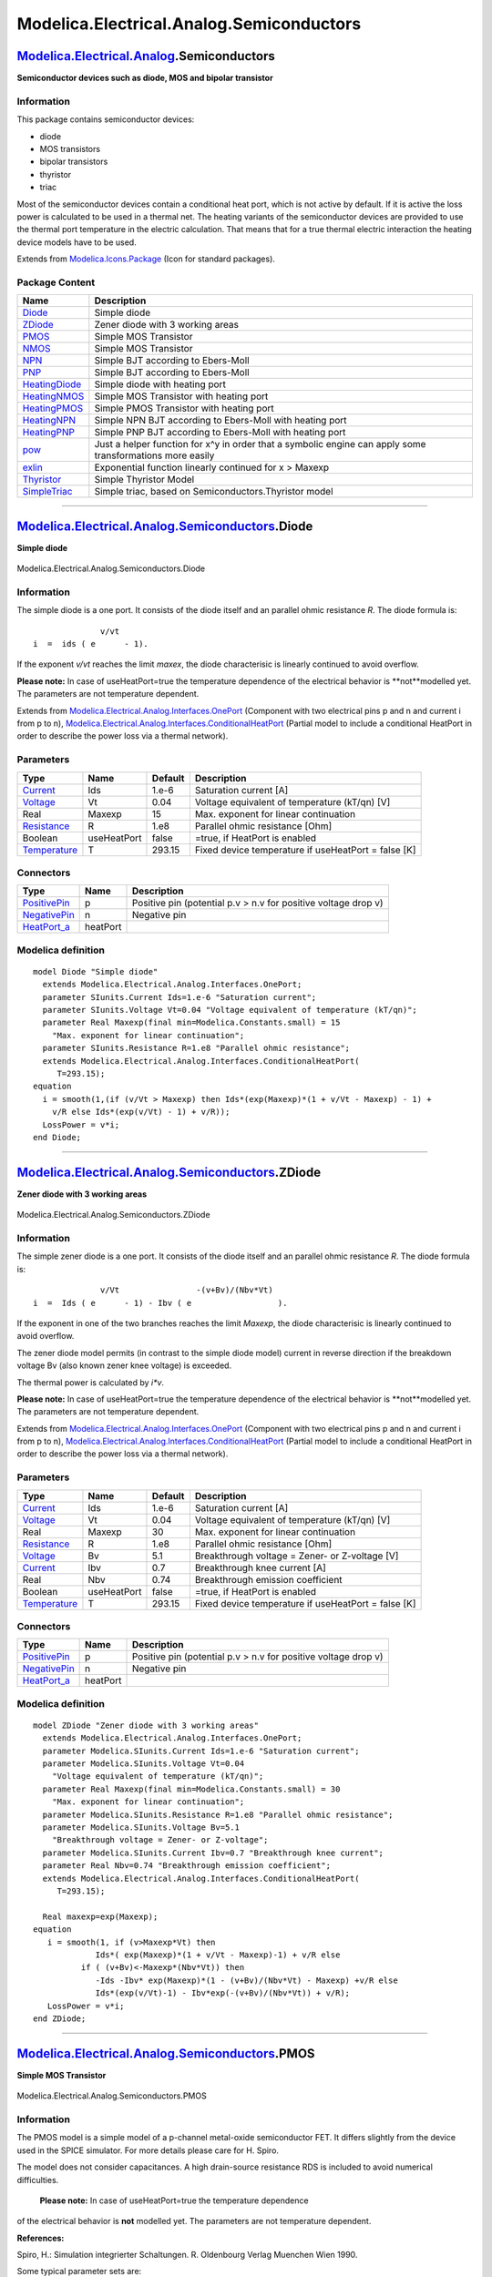 =========================================
Modelica.Electrical.Analog.Semiconductors
=========================================

`Modelica.Electrical.Analog <Modelica_Electrical_Analog.html#Modelica.Electrical.Analog>`_.Semiconductors
---------------------------------------------------------------------------------------------------------

**Semiconductor devices such as diode, MOS and bipolar transistor**

Information
~~~~~~~~~~~

::

This package contains semiconductor devices:

-  diode
-  MOS transistors
-  bipolar transistors
-  thyristor
-  triac

Most of the semiconductor devices contain a conditional heat port, which
is not active by default. If it is active the loss power is calculated
to be used in a thermal net. The heating variants of the semiconductor
devices are provided to use the thermal port temperature in the electric
calculation. That means that for a true thermal electric interaction the
heating device models have to be used.

::

Extends from
`Modelica.Icons.Package <Modelica_Icons_Package.html#Modelica.Icons.Package>`_
(Icon for standard packages).

Package Content
~~~~~~~~~~~~~~~

+------------------------------------------------------------------------------------------------------------------------------------------------------------------------------------+-------------------------------------------------------------------------------------------------------------+
| Name                                                                                                                                                                               | Description                                                                                                 |
+====================================================================================================================================================================================+=============================================================================================================+
| |image15| `Diode <Modelica_Electrical_Analog_Semiconductors.html#Modelica.Electrical.Analog.Semiconductors.Diode>`_                                                                | Simple diode                                                                                                |
+------------------------------------------------------------------------------------------------------------------------------------------------------------------------------------+-------------------------------------------------------------------------------------------------------------+
| |image16| `ZDiode <Modelica_Electrical_Analog_Semiconductors.html#Modelica.Electrical.Analog.Semiconductors.ZDiode>`_                                                              | Zener diode with 3 working areas                                                                            |
+------------------------------------------------------------------------------------------------------------------------------------------------------------------------------------+-------------------------------------------------------------------------------------------------------------+
| |image17| `PMOS <Modelica_Electrical_Analog_Semiconductors.html#Modelica.Electrical.Analog.Semiconductors.PMOS>`_                                                                  | Simple MOS Transistor                                                                                       |
+------------------------------------------------------------------------------------------------------------------------------------------------------------------------------------+-------------------------------------------------------------------------------------------------------------+
| |image18| `NMOS <Modelica_Electrical_Analog_Semiconductors.html#Modelica.Electrical.Analog.Semiconductors.NMOS>`_                                                                  | Simple MOS Transistor                                                                                       |
+------------------------------------------------------------------------------------------------------------------------------------------------------------------------------------+-------------------------------------------------------------------------------------------------------------+
| |image19| `NPN <Modelica_Electrical_Analog_Semiconductors.html#Modelica.Electrical.Analog.Semiconductors.NPN>`_                                                                    | Simple BJT according to Ebers-Moll                                                                          |
+------------------------------------------------------------------------------------------------------------------------------------------------------------------------------------+-------------------------------------------------------------------------------------------------------------+
| |image20| `PNP <Modelica_Electrical_Analog_Semiconductors.html#Modelica.Electrical.Analog.Semiconductors.PNP>`_                                                                    | Simple BJT according to Ebers-Moll                                                                          |
+------------------------------------------------------------------------------------------------------------------------------------------------------------------------------------+-------------------------------------------------------------------------------------------------------------+
| |image21| `HeatingDiode <Modelica_Electrical_Analog_Semiconductors.html#Modelica.Electrical.Analog.Semiconductors.HeatingDiode>`_                                                  | Simple diode with heating port                                                                              |
+------------------------------------------------------------------------------------------------------------------------------------------------------------------------------------+-------------------------------------------------------------------------------------------------------------+
| |image22| `HeatingNMOS <Modelica_Electrical_Analog_Semiconductors.html#Modelica.Electrical.Analog.Semiconductors.HeatingNMOS>`_                                                    | Simple MOS Transistor with heating port                                                                     |
+------------------------------------------------------------------------------------------------------------------------------------------------------------------------------------+-------------------------------------------------------------------------------------------------------------+
| |image23| `HeatingPMOS <Modelica_Electrical_Analog_Semiconductors.html#Modelica.Electrical.Analog.Semiconductors.HeatingPMOS>`_                                                    | Simple PMOS Transistor with heating port                                                                    |
+------------------------------------------------------------------------------------------------------------------------------------------------------------------------------------+-------------------------------------------------------------------------------------------------------------+
| |image24| `HeatingNPN <Modelica_Electrical_Analog_Semiconductors.html#Modelica.Electrical.Analog.Semiconductors.HeatingNPN>`_                                                      | Simple NPN BJT according to Ebers-Moll with heating port                                                    |
+------------------------------------------------------------------------------------------------------------------------------------------------------------------------------------+-------------------------------------------------------------------------------------------------------------+
| |image25| `HeatingPNP <Modelica_Electrical_Analog_Semiconductors.html#Modelica.Electrical.Analog.Semiconductors.HeatingPNP>`_                                                      | Simple PNP BJT according to Ebers-Moll with heating port                                                    |
+------------------------------------------------------------------------------------------------------------------------------------------------------------------------------------+-------------------------------------------------------------------------------------------------------------+
| |image26| `pow <Modelica_Electrical_Analog_Semiconductors.html#Modelica.Electrical.Analog.Semiconductors.pow>`_                                                                    | Just a helper function for x^y in order that a symbolic engine can apply some transformations more easily   |
+------------------------------------------------------------------------------------------------------------------------------------------------------------------------------------+-------------------------------------------------------------------------------------------------------------+
| |image27| `exlin <Modelica_Electrical_Analog_Semiconductors.html#Modelica.Electrical.Analog.Semiconductors.exlin>`_                                                                | Exponential function linearly continued for x > Maxexp                                                      |
+------------------------------------------------------------------------------------------------------------------------------------------------------------------------------------+-------------------------------------------------------------------------------------------------------------+
| |image28| `Thyristor <Modelica_Electrical_Analog_Semiconductors.html#Modelica.Electrical.Analog.Semiconductors.Thyristor>`_                                                        | Simple Thyristor Model                                                                                      |
+------------------------------------------------------------------------------------------------------------------------------------------------------------------------------------+-------------------------------------------------------------------------------------------------------------+
| |image29| `SimpleTriac <Modelica_Electrical_Analog_Semiconductors.html#Modelica.Electrical.Analog.Semiconductors.SimpleTriac>`_                                                    | Simple triac, based on Semiconductors.Thyristor model                                                       |
+------------------------------------------------------------------------------------------------------------------------------------------------------------------------------------+-------------------------------------------------------------------------------------------------------------+

--------------

|image30| `Modelica.Electrical.Analog.Semiconductors <Modelica_Electrical_Analog_Semiconductors.html#Modelica.Electrical.Analog.Semiconductors>`_.Diode
-------------------------------------------------------------------------------------------------------------------------------------------------------

**Simple diode**

.. figure:: Modelica.Electrical.Analog.Semiconductors.DiodeD.png
   :align: center
   :alt: Modelica.Electrical.Analog.Semiconductors.Diode

   Modelica.Electrical.Analog.Semiconductors.Diode

Information
~~~~~~~~~~~

::

The simple diode is a one port. It consists of the diode itself and an
parallel ohmic resistance *R*. The diode formula is:

::

                    v/vt
      i  =  ids ( e      - 1).

If the exponent *v/vt* reaches the limit *maxex*, the diode
characterisic is linearly continued to avoid overflow.

**Please note:** In case of useHeatPort=true the temperature dependence
of the electrical behavior is **not**modelled yet. The parameters are
not temperature dependent.

::

Extends from
`Modelica.Electrical.Analog.Interfaces.OnePort <Modelica_Electrical_Analog_Interfaces.html#Modelica.Electrical.Analog.Interfaces.OnePort>`_
(Component with two electrical pins p and n and current i from p to n),
`Modelica.Electrical.Analog.Interfaces.ConditionalHeatPort <Modelica_Electrical_Analog_Interfaces.html#Modelica.Electrical.Analog.Interfaces.ConditionalHeatPort>`_
(Partial model to include a conditional HeatPort in order to describe
the power loss via a thermal network).

Parameters
~~~~~~~~~~

+-----------------------------------------------------------------------+---------------+-----------+-------------------------------------------------------+
| Type                                                                  | Name          | Default   | Description                                           |
+=======================================================================+===============+===========+=======================================================+
| `Current <Modelica_SIunits.html#Modelica.SIunits.Current>`_           | Ids           | 1.e-6     | Saturation current [A]                                |
+-----------------------------------------------------------------------+---------------+-----------+-------------------------------------------------------+
| `Voltage <Modelica_SIunits.html#Modelica.SIunits.Voltage>`_           | Vt            | 0.04      | Voltage equivalent of temperature (kT/qn) [V]         |
+-----------------------------------------------------------------------+---------------+-----------+-------------------------------------------------------+
| Real                                                                  | Maxexp        | 15        | Max. exponent for linear continuation                 |
+-----------------------------------------------------------------------+---------------+-----------+-------------------------------------------------------+
| `Resistance <Modelica_SIunits.html#Modelica.SIunits.Resistance>`_     | R             | 1.e8      | Parallel ohmic resistance [Ohm]                       |
+-----------------------------------------------------------------------+---------------+-----------+-------------------------------------------------------+
| Boolean                                                               | useHeatPort   | false     | =true, if HeatPort is enabled                         |
+-----------------------------------------------------------------------+---------------+-----------+-------------------------------------------------------+
| `Temperature <Modelica_SIunits.html#Modelica.SIunits.Temperature>`_   | T             | 293.15    | Fixed device temperature if useHeatPort = false [K]   |
+-----------------------------------------------------------------------+---------------+-----------+-------------------------------------------------------+

Connectors
~~~~~~~~~~

+----------------------------------------------------------------------------------------------------------------------+------------+------------------------------------------------------------------+
| Type                                                                                                                 | Name       | Description                                                      |
+======================================================================================================================+============+==================================================================+
| `PositivePin <Modelica_Electrical_Analog_Interfaces.html#Modelica.Electrical.Analog.Interfaces.PositivePin>`_        | p          | Positive pin (potential p.v > n.v for positive voltage drop v)   |
+----------------------------------------------------------------------------------------------------------------------+------------+------------------------------------------------------------------+
| `NegativePin <Modelica_Electrical_Analog_Interfaces.html#Modelica.Electrical.Analog.Interfaces.NegativePin>`_        | n          | Negative pin                                                     |
+----------------------------------------------------------------------------------------------------------------------+------------+------------------------------------------------------------------+
| `HeatPort\_a <Modelica_Thermal_HeatTransfer_Interfaces.html#Modelica.Thermal.HeatTransfer.Interfaces.HeatPort_a>`_   | heatPort   |                                                                  |
+----------------------------------------------------------------------------------------------------------------------+------------+------------------------------------------------------------------+

Modelica definition
~~~~~~~~~~~~~~~~~~~

::

    model Diode "Simple diode"
      extends Modelica.Electrical.Analog.Interfaces.OnePort;
      parameter SIunits.Current Ids=1.e-6 "Saturation current";
      parameter SIunits.Voltage Vt=0.04 "Voltage equivalent of temperature (kT/qn)";
      parameter Real Maxexp(final min=Modelica.Constants.small) = 15 
        "Max. exponent for linear continuation";
      parameter SIunits.Resistance R=1.e8 "Parallel ohmic resistance";
      extends Modelica.Electrical.Analog.Interfaces.ConditionalHeatPort(
         T=293.15);
    equation 
      i = smooth(1,(if (v/Vt > Maxexp) then Ids*(exp(Maxexp)*(1 + v/Vt - Maxexp) - 1) +
        v/R else Ids*(exp(v/Vt) - 1) + v/R));
      LossPower = v*i;
    end Diode;

--------------

|image31| `Modelica.Electrical.Analog.Semiconductors <Modelica_Electrical_Analog_Semiconductors.html#Modelica.Electrical.Analog.Semiconductors>`_.ZDiode
--------------------------------------------------------------------------------------------------------------------------------------------------------

**Zener diode with 3 working areas**

.. figure:: Modelica.Electrical.Analog.Semiconductors.ZDiodeD.png
   :align: center
   :alt: Modelica.Electrical.Analog.Semiconductors.ZDiode

   Modelica.Electrical.Analog.Semiconductors.ZDiode

Information
~~~~~~~~~~~

::

The simple zener diode is a one port. It consists of the diode itself
and an parallel ohmic resistance *R*. The diode formula is:

::

                    v/Vt                -(v+Bv)/(Nbv*Vt)
      i  =  Ids ( e      - 1) - Ibv ( e                  ).

If the exponent in one of the two branches reaches the limit *Maxexp*,
the diode characterisic is linearly continued to avoid overflow.

The zener diode model permits (in contrast to the simple diode model)
current in reverse direction if the breakdown voltage Bv (also known
zener knee voltage) is exceeded.

The thermal power is calculated by *i\*v*.

**Please note:** In case of useHeatPort=true the temperature dependence
of the electrical behavior is **not**modelled yet. The parameters are
not temperature dependent.

::

Extends from
`Modelica.Electrical.Analog.Interfaces.OnePort <Modelica_Electrical_Analog_Interfaces.html#Modelica.Electrical.Analog.Interfaces.OnePort>`_
(Component with two electrical pins p and n and current i from p to n),
`Modelica.Electrical.Analog.Interfaces.ConditionalHeatPort <Modelica_Electrical_Analog_Interfaces.html#Modelica.Electrical.Analog.Interfaces.ConditionalHeatPort>`_
(Partial model to include a conditional HeatPort in order to describe
the power loss via a thermal network).

Parameters
~~~~~~~~~~

+-----------------------------------------------------------------------+---------------+-----------+-------------------------------------------------------+
| Type                                                                  | Name          | Default   | Description                                           |
+=======================================================================+===============+===========+=======================================================+
| `Current <Modelica_SIunits.html#Modelica.SIunits.Current>`_           | Ids           | 1.e-6     | Saturation current [A]                                |
+-----------------------------------------------------------------------+---------------+-----------+-------------------------------------------------------+
| `Voltage <Modelica_SIunits.html#Modelica.SIunits.Voltage>`_           | Vt            | 0.04      | Voltage equivalent of temperature (kT/qn) [V]         |
+-----------------------------------------------------------------------+---------------+-----------+-------------------------------------------------------+
| Real                                                                  | Maxexp        | 30        | Max. exponent for linear continuation                 |
+-----------------------------------------------------------------------+---------------+-----------+-------------------------------------------------------+
| `Resistance <Modelica_SIunits.html#Modelica.SIunits.Resistance>`_     | R             | 1.e8      | Parallel ohmic resistance [Ohm]                       |
+-----------------------------------------------------------------------+---------------+-----------+-------------------------------------------------------+
| `Voltage <Modelica_SIunits.html#Modelica.SIunits.Voltage>`_           | Bv            | 5.1       | Breakthrough voltage = Zener- or Z-voltage [V]        |
+-----------------------------------------------------------------------+---------------+-----------+-------------------------------------------------------+
| `Current <Modelica_SIunits.html#Modelica.SIunits.Current>`_           | Ibv           | 0.7       | Breakthrough knee current [A]                         |
+-----------------------------------------------------------------------+---------------+-----------+-------------------------------------------------------+
| Real                                                                  | Nbv           | 0.74      | Breakthrough emission coefficient                     |
+-----------------------------------------------------------------------+---------------+-----------+-------------------------------------------------------+
| Boolean                                                               | useHeatPort   | false     | =true, if HeatPort is enabled                         |
+-----------------------------------------------------------------------+---------------+-----------+-------------------------------------------------------+
| `Temperature <Modelica_SIunits.html#Modelica.SIunits.Temperature>`_   | T             | 293.15    | Fixed device temperature if useHeatPort = false [K]   |
+-----------------------------------------------------------------------+---------------+-----------+-------------------------------------------------------+

Connectors
~~~~~~~~~~

+----------------------------------------------------------------------------------------------------------------------+------------+------------------------------------------------------------------+
| Type                                                                                                                 | Name       | Description                                                      |
+======================================================================================================================+============+==================================================================+
| `PositivePin <Modelica_Electrical_Analog_Interfaces.html#Modelica.Electrical.Analog.Interfaces.PositivePin>`_        | p          | Positive pin (potential p.v > n.v for positive voltage drop v)   |
+----------------------------------------------------------------------------------------------------------------------+------------+------------------------------------------------------------------+
| `NegativePin <Modelica_Electrical_Analog_Interfaces.html#Modelica.Electrical.Analog.Interfaces.NegativePin>`_        | n          | Negative pin                                                     |
+----------------------------------------------------------------------------------------------------------------------+------------+------------------------------------------------------------------+
| `HeatPort\_a <Modelica_Thermal_HeatTransfer_Interfaces.html#Modelica.Thermal.HeatTransfer.Interfaces.HeatPort_a>`_   | heatPort   |                                                                  |
+----------------------------------------------------------------------------------------------------------------------+------------+------------------------------------------------------------------+

Modelica definition
~~~~~~~~~~~~~~~~~~~

::

    model ZDiode "Zener diode with 3 working areas"
      extends Modelica.Electrical.Analog.Interfaces.OnePort;
      parameter Modelica.SIunits.Current Ids=1.e-6 "Saturation current";
      parameter Modelica.SIunits.Voltage Vt=0.04 
        "Voltage equivalent of temperature (kT/qn)";
      parameter Real Maxexp(final min=Modelica.Constants.small) = 30 
        "Max. exponent for linear continuation";
      parameter Modelica.SIunits.Resistance R=1.e8 "Parallel ohmic resistance";
      parameter Modelica.SIunits.Voltage Bv=5.1 
        "Breakthrough voltage = Zener- or Z-voltage";
      parameter Modelica.SIunits.Current Ibv=0.7 "Breakthrough knee current";
      parameter Real Nbv=0.74 "Breakthrough emission coefficient";
      extends Modelica.Electrical.Analog.Interfaces.ConditionalHeatPort(
         T=293.15);

      Real maxexp=exp(Maxexp);
    equation 
       i = smooth(1, if (v>Maxexp*Vt) then 
                 Ids*( exp(Maxexp)*(1 + v/Vt - Maxexp)-1) + v/R else 
              if ( (v+Bv)<-Maxexp*(Nbv*Vt)) then 
                 -Ids -Ibv* exp(Maxexp)*(1 - (v+Bv)/(Nbv*Vt) - Maxexp) +v/R else 
                 Ids*(exp(v/Vt)-1) - Ibv*exp(-(v+Bv)/(Nbv*Vt)) + v/R);
       LossPower = v*i;
    end ZDiode;

--------------

|image32| `Modelica.Electrical.Analog.Semiconductors <Modelica_Electrical_Analog_Semiconductors.html#Modelica.Electrical.Analog.Semiconductors>`_.PMOS
------------------------------------------------------------------------------------------------------------------------------------------------------

**Simple MOS Transistor**

.. figure:: Modelica.Electrical.Analog.Semiconductors.PMOSD.png
   :align: center
   :alt: Modelica.Electrical.Analog.Semiconductors.PMOS

   Modelica.Electrical.Analog.Semiconductors.PMOS

Information
~~~~~~~~~~~

::

The PMOS model is a simple model of a p-channel metal-oxide
semiconductor FET. It differs slightly from the device used in the SPICE
simulator. For more details please care for H. Spiro.

The model does not consider capacitances. A high drain-source resistance
RDS is included to avoid numerical difficulties.
 **Please note:** In case of useHeatPort=true the temperature dependence
of the electrical behavior is **not** modelled yet. The parameters are
not temperature dependent.

**References:**

Spiro, H.: Simulation integrierter Schaltungen. R. Oldenbourg Verlag
Muenchen Wien 1990.

Some typical parameter sets are:

::

      W       L      Beta        Vt    K2     K5      DW       DL
      m       m      A/V^2       V     -      -       m        m
      50.e-6  8.e-6  0.0085e-3  -0.15  0.41   0.839  -3.8e-6  -4.0e-6
      20.e-6  6.e-6  0.0105e-3  -1.0   0.41   0.839  -2.5e-6  -2.1e-6
      30.e-6  5.e-6  0.0059e-3  -0.3   0.98   1.01    0       -3.9e-6
      30.e-6  5.e-6  0.0152e-3  -0.69  0.104  1.1    -0.8e-6  -0.4e-6
      30.e-6  5.e-6  0.0163e-3  -0.69  0.104  1.1    -0.8e-6  -0.4e-6
      30.e-6  5.e-6  0.0182e-3  -0.69  0.086  1.06   -0.1e-6  -0.6e-6
      20.e-6  6.e-6  0.0074e-3  -1.    0.4    0.59    0        0

::

Extends from
`Modelica.Electrical.Analog.Interfaces.ConditionalHeatPort <Modelica_Electrical_Analog_Interfaces.html#Modelica.Electrical.Analog.Interfaces.ConditionalHeatPort>`_
(Partial model to include a conditional HeatPort in order to describe
the power loss via a thermal network).

Parameters
~~~~~~~~~~

+---------------------------------------------------------------------------------+---------------+-------------+-------------------------------------------------------+
| Type                                                                            | Name          | Default     | Description                                           |
+=================================================================================+===============+=============+=======================================================+
| `Length <Modelica_SIunits.html#Modelica.SIunits.Length>`_                       | W             | 20.0e-6     | Width [m]                                             |
+---------------------------------------------------------------------------------+---------------+-------------+-------------------------------------------------------+
| `Length <Modelica_SIunits.html#Modelica.SIunits.Length>`_                       | L             | 6.0e-6      | Length [m]                                            |
+---------------------------------------------------------------------------------+---------------+-------------+-------------------------------------------------------+
| `Transconductance <Modelica_SIunits.html#Modelica.SIunits.Transconductance>`_   | Beta          | 0.0105e-3   | Transconductance parameter [A/V2]                     |
+---------------------------------------------------------------------------------+---------------+-------------+-------------------------------------------------------+
| `Voltage <Modelica_SIunits.html#Modelica.SIunits.Voltage>`_                     | Vt            | -1.0        | Zero bias threshold voltage [V]                       |
+---------------------------------------------------------------------------------+---------------+-------------+-------------------------------------------------------+
| Real                                                                            | K2            | 0.41        | Bulk threshold parameter                              |
+---------------------------------------------------------------------------------+---------------+-------------+-------------------------------------------------------+
| Real                                                                            | K5            | 0.839       | Reduction of pinch-off region                         |
+---------------------------------------------------------------------------------+---------------+-------------+-------------------------------------------------------+
| `Length <Modelica_SIunits.html#Modelica.SIunits.Length>`_                       | dW            | -2.5e-6     | Narrowing of channel [m]                              |
+---------------------------------------------------------------------------------+---------------+-------------+-------------------------------------------------------+
| `Length <Modelica_SIunits.html#Modelica.SIunits.Length>`_                       | dL            | -2.1e-6     | Shortening of channel [m]                             |
+---------------------------------------------------------------------------------+---------------+-------------+-------------------------------------------------------+
| `Resistance <Modelica_SIunits.html#Modelica.SIunits.Resistance>`_               | RDS           | 1.e+7       | Drain-Source-Resistance [Ohm]                         |
+---------------------------------------------------------------------------------+---------------+-------------+-------------------------------------------------------+
| Boolean                                                                         | useHeatPort   | false       | =true, if HeatPort is enabled                         |
+---------------------------------------------------------------------------------+---------------+-------------+-------------------------------------------------------+
| `Temperature <Modelica_SIunits.html#Modelica.SIunits.Temperature>`_             | T             | 293.15      | Fixed device temperature if useHeatPort = false [K]   |
+---------------------------------------------------------------------------------+---------------+-------------+-------------------------------------------------------+

Connectors
~~~~~~~~~~

+----------------------------------------------------------------------------------------------------------------------+------------+---------------+
| Type                                                                                                                 | Name       | Description   |
+======================================================================================================================+============+===============+
| `Pin <Modelica_Electrical_Analog_Interfaces.html#Modelica.Electrical.Analog.Interfaces.Pin>`_                        | D          | Drain         |
+----------------------------------------------------------------------------------------------------------------------+------------+---------------+
| `Pin <Modelica_Electrical_Analog_Interfaces.html#Modelica.Electrical.Analog.Interfaces.Pin>`_                        | G          | Gate          |
+----------------------------------------------------------------------------------------------------------------------+------------+---------------+
| `Pin <Modelica_Electrical_Analog_Interfaces.html#Modelica.Electrical.Analog.Interfaces.Pin>`_                        | S          | Source        |
+----------------------------------------------------------------------------------------------------------------------+------------+---------------+
| `Pin <Modelica_Electrical_Analog_Interfaces.html#Modelica.Electrical.Analog.Interfaces.Pin>`_                        | B          | Bulk          |
+----------------------------------------------------------------------------------------------------------------------+------------+---------------+
| `HeatPort\_a <Modelica_Thermal_HeatTransfer_Interfaces.html#Modelica.Thermal.HeatTransfer.Interfaces.HeatPort_a>`_   | heatPort   |               |
+----------------------------------------------------------------------------------------------------------------------+------------+---------------+

Modelica definition
~~~~~~~~~~~~~~~~~~~

::

    model PMOS "Simple MOS Transistor"

      Interfaces.Pin D "Drain";
      Interfaces.Pin G "Gate";
      Interfaces.Pin S "Source";
      Interfaces.Pin B "Bulk";
      parameter SIunits.Length W=20.0e-6 "Width";
      parameter SIunits.Length L=6.0e-6 "Length";
      parameter SIunits.Transconductance Beta=0.0105e-3 
        "Transconductance parameter";
      parameter SIunits.Voltage Vt=-1.0 "Zero bias threshold voltage";
      parameter Real K2=0.41 "Bulk threshold parameter";
      parameter Real K5=0.839 "Reduction of pinch-off region";
      parameter SIunits.Length dW=-2.5e-6 "Narrowing of channel";
      parameter SIunits.Length dL=-2.1e-6 "Shortening of channel";
      parameter SIunits.Resistance RDS=1.e+7 "Drain-Source-Resistance";
      extends Modelica.Electrical.Analog.Interfaces.ConditionalHeatPort(
         T=293.15);
    protected 
      Real v;
      Real uds;
      Real ubs;
      Real ugst;
      Real ud;
      Real us;
      Real id;
      Real gds;

    equation 
      assert( L + dL > 0, "PMOS: Effective length must be positive");
      assert( W + dW > 0, "PMOS: Effective width  must be positive");
      gds = if (RDS < 1.e-20 and RDS > -1.e-20) then 1.e20 else 1/RDS;
      v = Beta*(W + dW)/(L + dL);
      ud = smooth(0,if (D.v > S.v) then S.v else D.v);
      us = smooth(0,if (D.v > S.v) then D.v else S.v);
      uds = ud - us;
      ubs = smooth(0,if (B.v < us) then 0 else B.v - us);
      ugst = (G.v - us - Vt + K2*ubs)*K5;
      id = smooth(0,if (ugst >= 0) then uds*gds else if (ugst < uds) then -v*uds*(
        ugst - uds/2) + uds*gds else -v*ugst*ugst/2 + uds*gds);
      G.i = 0;
      D.i = smooth(0,if (D.v > S.v) then -id else id);
      S.i = smooth(0,if (D.v > S.v) then id else -id);
      B.i = 0;
      LossPower = D.i * (D.v - S.v);
    end PMOS;

--------------

|image33| `Modelica.Electrical.Analog.Semiconductors <Modelica_Electrical_Analog_Semiconductors.html#Modelica.Electrical.Analog.Semiconductors>`_.NMOS
------------------------------------------------------------------------------------------------------------------------------------------------------

**Simple MOS Transistor**

.. figure:: Modelica.Electrical.Analog.Semiconductors.NMOSD.png
   :align: center
   :alt: Modelica.Electrical.Analog.Semiconductors.NMOS

   Modelica.Electrical.Analog.Semiconductors.NMOS

Information
~~~~~~~~~~~

::

The NMos model is a simple model of a n-channel metal-oxide
semiconductor FET. It differs slightly from the device used in the SPICE
simulator. For more details please care for H. Spiro.

The model does not consider capacitances. A high drain-source resistance
RDS is included to avoid numerical difficulties.
 **Please note:** In case of useHeatPort=true the temperature dependence
of the electrical behavior is **not** modelled yet. The parameters are
not temperature dependent.

::

      W       L      Beta         Vt      K2     K5       DW       DL
      m       m      A/V^2        V       -      -        m        m
      12.e-6  4.e-6  0.062e-3    -4.5     0.24   0.61    -1.2e-6  -0.9e-6      depletion
      60.e-6  3.e-6  0.048e-3     0.1     0.08   0.68    -1.2e-6  -0.9e-6      enhancement
      12.e-6  4.e-6  0.0625e-3   -0.8     0.21   0.78    -1.2e-6  -0.9e-6      zero
      50.e-6  8.e-6  0.0299e-3    0.24    1.144  0.7311  -5.4e-6  -4.e-6
      20.e-6  6.e-6  0.041e-3     0.8     1.144  0.7311  -2.5e-6  -1.5e-6
      30.e-6  9.e-6  0.025e-3    -4.0     0.861  0.878   -3.4e-6  -1.74e-6
      30.e-6  5.e-6  0.031e-3     0.6     1.5    0.72     0       -3.9e-6
      50.e-6  6.e-6  0.0414e-3   -3.8     0.34   0.8     -1.6e-6  -2.e-6       depletion
      50.e-6  5.e-6  0.03e-3      0.37    0.23   0.86    -1.6e-6  -2.e-6       enhancement
      50.e-6  6.e-6  0.038e-3    -0.9     0.23   0.707   -1.6e-6  -2.e-6       zero
      20.e-6  4.e-6  0.06776e-3   0.5409  0.065  0.71    -0.8e-6  -0.2e-6
      20.e-6  4.e-6  0.06505e-3   0.6209  0.065  0.71    -0.8e-6  -0.2e-6
      20.e-6  4.e-6  0.05365e-3   0.6909  0.03   0.8     -0.3e-6  -0.2e-6
      20.e-6  4.e-6  0.05365e-3   0.4909  0.03   0.8     -0.3e-6  -0.2e-6
      12.e-6  4.e-6  0.023e-3    -4.5     0.29   0.6      0        0           depletion
      60.e-6  3.e-6  0.022e-3     0.1     0.11   0.65     0        0           enhancement
      12.e-6  4.e-6  0.038e-3    -0.8     0.33   0.6      0        0           zero
      20.e-6  6.e-6  0.022e-3     0.8     1      0.66     0        0

**References:**

Spiro, H.: Simulation integrierter Schaltungen. R. Oldenbourg Verlag
Muenchen Wien 1990.

::

Extends from
`Modelica.Electrical.Analog.Interfaces.ConditionalHeatPort <Modelica_Electrical_Analog_Interfaces.html#Modelica.Electrical.Analog.Interfaces.ConditionalHeatPort>`_
(Partial model to include a conditional HeatPort in order to describe
the power loss via a thermal network).

Parameters
~~~~~~~~~~

+---------------------------------------------------------------------------------+---------------+------------+-------------------------------------------------------+
| Type                                                                            | Name          | Default    | Description                                           |
+=================================================================================+===============+============+=======================================================+
| `Length <Modelica_SIunits.html#Modelica.SIunits.Length>`_                       | W             | 20.e-6     | Width [m]                                             |
+---------------------------------------------------------------------------------+---------------+------------+-------------------------------------------------------+
| `Length <Modelica_SIunits.html#Modelica.SIunits.Length>`_                       | L             | 6.e-6      | Length [m]                                            |
+---------------------------------------------------------------------------------+---------------+------------+-------------------------------------------------------+
| `Transconductance <Modelica_SIunits.html#Modelica.SIunits.Transconductance>`_   | Beta          | 0.041e-3   | Transconductance parameter [A/V2]                     |
+---------------------------------------------------------------------------------+---------------+------------+-------------------------------------------------------+
| `Voltage <Modelica_SIunits.html#Modelica.SIunits.Voltage>`_                     | Vt            | 0.8        | Zero bias threshold voltage [V]                       |
+---------------------------------------------------------------------------------+---------------+------------+-------------------------------------------------------+
| Real                                                                            | K2            | 1.144      | Bulk threshold parameter                              |
+---------------------------------------------------------------------------------+---------------+------------+-------------------------------------------------------+
| Real                                                                            | K5            | 0.7311     | Reduction of pinch-off region                         |
+---------------------------------------------------------------------------------+---------------+------------+-------------------------------------------------------+
| `Length <Modelica_SIunits.html#Modelica.SIunits.Length>`_                       | dW            | -2.5e-6    | narrowing of channel [m]                              |
+---------------------------------------------------------------------------------+---------------+------------+-------------------------------------------------------+
| `Length <Modelica_SIunits.html#Modelica.SIunits.Length>`_                       | dL            | -1.5e-6    | shortening of channel [m]                             |
+---------------------------------------------------------------------------------+---------------+------------+-------------------------------------------------------+
| `Resistance <Modelica_SIunits.html#Modelica.SIunits.Resistance>`_               | RDS           | 1.e+7      | Drain-Source-Resistance [Ohm]                         |
+---------------------------------------------------------------------------------+---------------+------------+-------------------------------------------------------+
| Boolean                                                                         | useHeatPort   | false      | =true, if HeatPort is enabled                         |
+---------------------------------------------------------------------------------+---------------+------------+-------------------------------------------------------+
| `Temperature <Modelica_SIunits.html#Modelica.SIunits.Temperature>`_             | T             | 293.15     | Fixed device temperature if useHeatPort = false [K]   |
+---------------------------------------------------------------------------------+---------------+------------+-------------------------------------------------------+

Connectors
~~~~~~~~~~

+----------------------------------------------------------------------------------------------------------------------+------------+---------------+
| Type                                                                                                                 | Name       | Description   |
+======================================================================================================================+============+===============+
| `Pin <Modelica_Electrical_Analog_Interfaces.html#Modelica.Electrical.Analog.Interfaces.Pin>`_                        | D          | Drain         |
+----------------------------------------------------------------------------------------------------------------------+------------+---------------+
| `Pin <Modelica_Electrical_Analog_Interfaces.html#Modelica.Electrical.Analog.Interfaces.Pin>`_                        | G          | Gate          |
+----------------------------------------------------------------------------------------------------------------------+------------+---------------+
| `Pin <Modelica_Electrical_Analog_Interfaces.html#Modelica.Electrical.Analog.Interfaces.Pin>`_                        | S          | Source        |
+----------------------------------------------------------------------------------------------------------------------+------------+---------------+
| `Pin <Modelica_Electrical_Analog_Interfaces.html#Modelica.Electrical.Analog.Interfaces.Pin>`_                        | B          | Bulk          |
+----------------------------------------------------------------------------------------------------------------------+------------+---------------+
| `HeatPort\_a <Modelica_Thermal_HeatTransfer_Interfaces.html#Modelica.Thermal.HeatTransfer.Interfaces.HeatPort_a>`_   | heatPort   |               |
+----------------------------------------------------------------------------------------------------------------------+------------+---------------+

Modelica definition
~~~~~~~~~~~~~~~~~~~

::

    model NMOS "Simple MOS Transistor"

      Interfaces.Pin D "Drain";
      Interfaces.Pin G "Gate";
      Interfaces.Pin S "Source";
      Interfaces.Pin B "Bulk";
      parameter SIunits.Length W=20.e-6 "Width";
      parameter SIunits.Length L=6.e-6 "Length";
      parameter SIunits.Transconductance Beta=0.041e-3 "Transconductance parameter";
      parameter SIunits.Voltage Vt=0.8 "Zero bias threshold voltage";
      parameter Real K2=1.144 "Bulk threshold parameter";
      parameter Real K5=0.7311 "Reduction of pinch-off region";
      parameter SIunits.Length dW=-2.5e-6 "narrowing of channel";
      parameter SIunits.Length dL=-1.5e-6 "shortening of channel";
      parameter SIunits.Resistance RDS=1.e+7 "Drain-Source-Resistance";
      extends Modelica.Electrical.Analog.Interfaces.ConditionalHeatPort(                    T=293.15);
    protected 
      Real v;
      Real uds;
      Real ubs;
      Real ugst;
      Real ud;
      Real us;
      Real id;
      Real gds;

    equation 
      assert( L + dL > 0, "NMOS: Effective length must be positive");
      assert( W + dW > 0, "NMOS: Effective width  must be positive");
      gds = if (RDS < 1.e-20 and RDS > -1.e-20) then 1.e20 else 1/RDS;
      v = Beta*(W + dW)/(L + dL);
      ud = smooth(0,if (D.v < S.v) then S.v else D.v);
      us = if (D.v < S.v) then D.v else S.v;
      uds = ud - us;
      ubs = smooth(0,if (B.v > us) then 0 else B.v - us);
      ugst = (G.v - us - Vt + K2*ubs)*K5;
      id = smooth(0,if (ugst <= 0) then uds*gds else if (ugst > uds) then v*uds*(ugst
         - uds/2) + uds*gds else v*ugst*ugst/2 + uds*gds);
      G.i = 0;
      D.i = smooth(0,if (D.v < S.v) then -id else id);
      S.i = smooth(0,if (D.v < S.v) then id else -id);
      B.i = 0;
      LossPower = D.i * (D.v - S.v);
    end NMOS;

--------------

|image34| `Modelica.Electrical.Analog.Semiconductors <Modelica_Electrical_Analog_Semiconductors.html#Modelica.Electrical.Analog.Semiconductors>`_.NPN
-----------------------------------------------------------------------------------------------------------------------------------------------------

**Simple BJT according to Ebers-Moll**

.. figure:: Modelica.Electrical.Analog.Semiconductors.NPND.png
   :align: center
   :alt: Modelica.Electrical.Analog.Semiconductors.NPN

   Modelica.Electrical.Analog.Semiconductors.NPN

Information
~~~~~~~~~~~

::

This model is a simple model of a bipolar npn junction transistor
according to Ebers-Moll.
 **Please note:** In case of useHeatPort=true the temperature dependence
of the electrical behavior is **not** modelled yet. The parameters are
not temperature dependent.

A typical parameter set is:

::

      Bf  Br  Is     Vak  Tauf    Taur  Ccs   Cje     Cjc     Phie  Me   PHic   Mc     Gbc    Gbe    Vt
      -   -   A      V    s       s     F     F       F       V     -    V      -      mS     mS     V
      50  0.1 1e-16  0.02 0.12e-9 5e-9  1e-12 0.4e-12 0.5e-12 0.8   0.4  0.8    0.333  1e-15  1e-15  0.02585

**References:**

Vlach, J.; Singal, K.: Computer methods for circuit analysis and design.
Van Nostrand Reinhold, New York 1983 on page 317 ff.

::

Extends from
`Modelica.Electrical.Analog.Interfaces.ConditionalHeatPort <Modelica_Electrical_Analog_Interfaces.html#Modelica.Electrical.Analog.Interfaces.ConditionalHeatPort>`_
(Partial model to include a conditional HeatPort in order to describe
the power loss via a thermal network).

Parameters
~~~~~~~~~~

+---------------------------------------------------------------------------------+---------------+-----------+-------------------------------------------------------+
| Type                                                                            | Name          | Default   | Description                                           |
+=================================================================================+===============+===========+=======================================================+
| Real                                                                            | Bf            | 50        | Forward beta                                          |
+---------------------------------------------------------------------------------+---------------+-----------+-------------------------------------------------------+
| Real                                                                            | Br            | 0.1       | Reverse beta                                          |
+---------------------------------------------------------------------------------+---------------+-----------+-------------------------------------------------------+
| `Current <Modelica_SIunits.html#Modelica.SIunits.Current>`_                     | Is            | 1.e-16    | Transport saturation current [A]                      |
+---------------------------------------------------------------------------------+---------------+-----------+-------------------------------------------------------+
| `InversePotential <Modelica_SIunits.html#Modelica.SIunits.InversePotential>`_   | Vak           | 0.02      | Early voltage (inverse), 1/Volt [1/V]                 |
+---------------------------------------------------------------------------------+---------------+-----------+-------------------------------------------------------+
| `Time <Modelica_SIunits.html#Modelica.SIunits.Time>`_                           | Tauf          | 0.12e-9   | Ideal forward transit time [s]                        |
+---------------------------------------------------------------------------------+---------------+-----------+-------------------------------------------------------+
| `Time <Modelica_SIunits.html#Modelica.SIunits.Time>`_                           | Taur          | 5e-9      | Ideal reverse transit time [s]                        |
+---------------------------------------------------------------------------------+---------------+-----------+-------------------------------------------------------+
| `Capacitance <Modelica_SIunits.html#Modelica.SIunits.Capacitance>`_             | Ccs           | 1e-12     | Collector-substrat(ground) cap. [F]                   |
+---------------------------------------------------------------------------------+---------------+-----------+-------------------------------------------------------+
| `Capacitance <Modelica_SIunits.html#Modelica.SIunits.Capacitance>`_             | Cje           | 0.4e-12   | Base-emitter zero bias depletion cap. [F]             |
+---------------------------------------------------------------------------------+---------------+-----------+-------------------------------------------------------+
| `Capacitance <Modelica_SIunits.html#Modelica.SIunits.Capacitance>`_             | Cjc           | 0.5e-12   | Base-coll. zero bias depletion cap. [F]               |
+---------------------------------------------------------------------------------+---------------+-----------+-------------------------------------------------------+
| `Voltage <Modelica_SIunits.html#Modelica.SIunits.Voltage>`_                     | Phie          | 0.8       | Base-emitter diffusion voltage [V]                    |
+---------------------------------------------------------------------------------+---------------+-----------+-------------------------------------------------------+
| Real                                                                            | Me            | 0.4       | Base-emitter gradation exponent                       |
+---------------------------------------------------------------------------------+---------------+-----------+-------------------------------------------------------+
| `Voltage <Modelica_SIunits.html#Modelica.SIunits.Voltage>`_                     | Phic          | 0.8       | Base-collector diffusion voltage [V]                  |
+---------------------------------------------------------------------------------+---------------+-----------+-------------------------------------------------------+
| Real                                                                            | Mc            | 0.333     | Base-collector gradation exponent                     |
+---------------------------------------------------------------------------------+---------------+-----------+-------------------------------------------------------+
| `Conductance <Modelica_SIunits.html#Modelica.SIunits.Conductance>`_             | Gbc           | 1e-15     | Base-collector conductance [S]                        |
+---------------------------------------------------------------------------------+---------------+-----------+-------------------------------------------------------+
| `Conductance <Modelica_SIunits.html#Modelica.SIunits.Conductance>`_             | Gbe           | 1e-15     | Base-emitter conductance [S]                          |
+---------------------------------------------------------------------------------+---------------+-----------+-------------------------------------------------------+
| `Voltage <Modelica_SIunits.html#Modelica.SIunits.Voltage>`_                     | Vt            | 0.02585   | Voltage equivalent of temperature [V]                 |
+---------------------------------------------------------------------------------+---------------+-----------+-------------------------------------------------------+
| Real                                                                            | EMin          | -100      | if x < EMin, the exp(x) function is linearized        |
+---------------------------------------------------------------------------------+---------------+-----------+-------------------------------------------------------+
| Real                                                                            | EMax          | 40        | if x > EMax, the exp(x) function is linearized        |
+---------------------------------------------------------------------------------+---------------+-----------+-------------------------------------------------------+
| Boolean                                                                         | useHeatPort   | false     | =true, if HeatPort is enabled                         |
+---------------------------------------------------------------------------------+---------------+-----------+-------------------------------------------------------+
| `Temperature <Modelica_SIunits.html#Modelica.SIunits.Temperature>`_             | T             | 293.15    | Fixed device temperature if useHeatPort = false [K]   |
+---------------------------------------------------------------------------------+---------------+-----------+-------------------------------------------------------+

Connectors
~~~~~~~~~~

+----------------------------------------------------------------------------------------------------------------------+------------+---------------+
| Type                                                                                                                 | Name       | Description   |
+======================================================================================================================+============+===============+
| `HeatPort\_a <Modelica_Thermal_HeatTransfer_Interfaces.html#Modelica.Thermal.HeatTransfer.Interfaces.HeatPort_a>`_   | heatPort   |               |
+----------------------------------------------------------------------------------------------------------------------+------------+---------------+
| `Pin <Modelica_Electrical_Analog_Interfaces.html#Modelica.Electrical.Analog.Interfaces.Pin>`_                        | C          | Collector     |
+----------------------------------------------------------------------------------------------------------------------+------------+---------------+
| `Pin <Modelica_Electrical_Analog_Interfaces.html#Modelica.Electrical.Analog.Interfaces.Pin>`_                        | B          | Base          |
+----------------------------------------------------------------------------------------------------------------------+------------+---------------+
| `Pin <Modelica_Electrical_Analog_Interfaces.html#Modelica.Electrical.Analog.Interfaces.Pin>`_                        | E          | Emitter       |
+----------------------------------------------------------------------------------------------------------------------+------------+---------------+

Modelica definition
~~~~~~~~~~~~~~~~~~~

::

    model NPN "Simple BJT according to Ebers-Moll"
      parameter Real Bf=50 "Forward beta";
      parameter Real Br=0.1 "Reverse beta";
      parameter SIunits.Current Is=1.e-16 "Transport saturation current";
      parameter SIunits.InversePotential Vak=0.02 "Early voltage (inverse), 1/Volt";
      parameter SIunits.Time Tauf=0.12e-9 "Ideal forward transit time";
      parameter SIunits.Time Taur=5e-9 "Ideal reverse transit time";
      parameter SIunits.Capacitance Ccs=1e-12 "Collector-substrat(ground) cap.";
      parameter SIunits.Capacitance Cje=0.4e-12 
        "Base-emitter zero bias depletion cap.";
      parameter SIunits.Capacitance Cjc=0.5e-12 
        "Base-coll. zero bias depletion cap.";
      parameter SIunits.Voltage Phie=0.8 "Base-emitter diffusion voltage";
      parameter Real Me=0.4 "Base-emitter gradation exponent";
      parameter SIunits.Voltage Phic=0.8 "Base-collector diffusion voltage";
      parameter Real Mc=0.333 "Base-collector gradation exponent";
      parameter SIunits.Conductance Gbc=1e-15 "Base-collector conductance";
      parameter SIunits.Conductance Gbe=1e-15 "Base-emitter conductance";
      parameter SIunits.Voltage Vt=0.02585 "Voltage equivalent of temperature";
      parameter Real EMin=-100 "if x < EMin, the exp(x) function is linearized";
      parameter Real EMax=40 "if x > EMax, the exp(x) function is linearized";
      extends Modelica.Electrical.Analog.Interfaces.ConditionalHeatPort(
         T=293.15);
    protected 
      Real vbc;
      Real vbe;
      Real qbk;
      Real ibc;
      Real ibe;
      Real cbc;
      Real cbe;
      Real ExMin;
      Real ExMax;
      Real Capcje;
      Real Capcjc;
      function pow "Just a helper function for x^y"
        input Real x;
        input Real y;
        output Real z;
      algorithm 
        z:=x^y;
      end pow;
    public 
      Modelica.Electrical.Analog.Interfaces.Pin C "Collector";
      Modelica.Electrical.Analog.Interfaces.Pin B "Base";
      Modelica.Electrical.Analog.Interfaces.Pin E "Emitter";

    equation 
      ExMin = exp(EMin);
      ExMax = exp(EMax);
      vbc = B.v - C.v;
      vbe = B.v - E.v;
      qbk = 1 - vbc*Vak;

      ibc = smooth(1,if (vbc/Vt < EMin) then Is*(ExMin*(vbc/Vt - EMin + 1) - 1) + vbc*Gbc else 
              if (vbc/Vt > EMax) then Is*(ExMax*(vbc/Vt - EMax + 1) - 1) + vbc*
        Gbc else Is*(exp(vbc/Vt) - 1) + vbc*Gbc);
      ibe = smooth(1,if (vbe/Vt < EMin) then Is*(ExMin*(vbe/Vt - EMin + 1) - 1) + vbe*Gbe else 
              if (vbe/Vt > EMax) then Is*(ExMax*(vbe/Vt - EMax + 1) - 1) + vbe*
        Gbe else Is*(exp(vbe/Vt) - 1) + vbe*Gbe);
      Capcjc = smooth(1,(if (vbc/Phic > 0) then Cjc*(1 + Mc*vbc/Phic) else Cjc*pow(1 - vbc
        /Phic, -Mc)));
      Capcje = smooth(1,(if (vbe/Phie > 0) then Cje*(1 + Me*vbe/Phie) else Cje*pow(1 - vbe
        /Phie, -Me)));
      cbc = smooth(1,(if (vbc/Vt < EMin) then Taur*Is/Vt*ExMin*(vbc/Vt - EMin + 1) +
        Capcjc else if (vbc/Vt > EMax) then Taur*Is/Vt*ExMax*(vbc/Vt - EMax + 1)
         + Capcjc else Taur*Is/Vt*exp(vbc/Vt) + Capcjc));
      cbe = smooth(1,(if (vbe/Vt < EMin) then Tauf*Is/Vt*ExMin*(vbe/Vt - EMin + 1) +
        Capcje else if (vbe/Vt > EMax) then Tauf*Is/Vt*ExMax*(vbe/Vt - EMax + 1)
         + Capcje else Tauf*Is/Vt*exp(vbe/Vt) + Capcje));
      C.i = (ibe - ibc)*qbk - ibc/Br - cbc*der(vbc) + Ccs*der(C.v);
      B.i = ibe/Bf + ibc/Br + cbc*der(vbc) + cbe*der(vbe);
      E.i = -B.i - C.i + Ccs*der(C.v);

      LossPower = (C.v-E.v)*(ibe-ibc)*qbk + vbc*ibc/Br + vbe*ibe/Bf;
    end NPN;

--------------

|image35| `Modelica.Electrical.Analog.Semiconductors <Modelica_Electrical_Analog_Semiconductors.html#Modelica.Electrical.Analog.Semiconductors>`_.PNP
-----------------------------------------------------------------------------------------------------------------------------------------------------

**Simple BJT according to Ebers-Moll**

.. figure:: Modelica.Electrical.Analog.Semiconductors.PNPD.png
   :align: center
   :alt: Modelica.Electrical.Analog.Semiconductors.PNP

   Modelica.Electrical.Analog.Semiconductors.PNP

Information
~~~~~~~~~~~

::

This model is a simple model of a bipolar pnp junction transistor
according to Ebers-Moll.
 **Please note:** In case of useHeatPort=true the temperature dependence
of the electrical behavior is **not** modelled yet. The parameters are
not temperature dependent.

A typical parameter set is:

::

      Bf  Br  Is     Vak  Tauf    Taur  Ccs   Cje     Cjc     Phie  Me   PHic   Mc     Gbc    Gbe    Vt
      -   -   A      V    s       s     F     F       F       V     -    V      -      mS     mS     V
      50  0.1 1e-16  0.02 0.12e-9 5e-9  1e-12 0.4e-12 0.5e-12 0.8   0.4  0.8    0.333  1e-15  1e-15  0.02585

**References:**

Vlach, J.; Singal, K.: Computer methods for circuit analysis and design.
Van Nostrand Reinhold, New York 1983 on page 317 ff.

::

Extends from
`Modelica.Electrical.Analog.Interfaces.ConditionalHeatPort <Modelica_Electrical_Analog_Interfaces.html#Modelica.Electrical.Analog.Interfaces.ConditionalHeatPort>`_
(Partial model to include a conditional HeatPort in order to describe
the power loss via a thermal network).

Parameters
~~~~~~~~~~

+---------------------------------------------------------------------------------+---------------+-----------+-------------------------------------------------------+
| Type                                                                            | Name          | Default   | Description                                           |
+=================================================================================+===============+===========+=======================================================+
| Real                                                                            | Bf            | 50        | Forward beta                                          |
+---------------------------------------------------------------------------------+---------------+-----------+-------------------------------------------------------+
| Real                                                                            | Br            | 0.1       | Reverse beta                                          |
+---------------------------------------------------------------------------------+---------------+-----------+-------------------------------------------------------+
| `Current <Modelica_SIunits.html#Modelica.SIunits.Current>`_                     | Is            | 1.e-16    | Transport saturation current [A]                      |
+---------------------------------------------------------------------------------+---------------+-----------+-------------------------------------------------------+
| `InversePotential <Modelica_SIunits.html#Modelica.SIunits.InversePotential>`_   | Vak           | 0.02      | Early voltage (inverse), 1/Volt [1/V]                 |
+---------------------------------------------------------------------------------+---------------+-----------+-------------------------------------------------------+
| `Time <Modelica_SIunits.html#Modelica.SIunits.Time>`_                           | Tauf          | 0.12e-9   | Ideal forward transit time [s]                        |
+---------------------------------------------------------------------------------+---------------+-----------+-------------------------------------------------------+
| `Time <Modelica_SIunits.html#Modelica.SIunits.Time>`_                           | Taur          | 5e-9      | Ideal reverse transit time [s]                        |
+---------------------------------------------------------------------------------+---------------+-----------+-------------------------------------------------------+
| `Capacitance <Modelica_SIunits.html#Modelica.SIunits.Capacitance>`_             | Ccs           | 1e-12     | Collector-substrat(ground) cap. [F]                   |
+---------------------------------------------------------------------------------+---------------+-----------+-------------------------------------------------------+
| `Capacitance <Modelica_SIunits.html#Modelica.SIunits.Capacitance>`_             | Cje           | 0.4e-12   | Base-emitter zero bias depletion cap. [F]             |
+---------------------------------------------------------------------------------+---------------+-----------+-------------------------------------------------------+
| `Capacitance <Modelica_SIunits.html#Modelica.SIunits.Capacitance>`_             | Cjc           | 0.5e-12   | Base-coll. zero bias depletion cap. [F]               |
+---------------------------------------------------------------------------------+---------------+-----------+-------------------------------------------------------+
| `Voltage <Modelica_SIunits.html#Modelica.SIunits.Voltage>`_                     | Phie          | 0.8       | Base-emitter diffusion voltage [V]                    |
+---------------------------------------------------------------------------------+---------------+-----------+-------------------------------------------------------+
| Real                                                                            | Me            | 0.4       | Base-emitter gradation exponent                       |
+---------------------------------------------------------------------------------+---------------+-----------+-------------------------------------------------------+
| `Voltage <Modelica_SIunits.html#Modelica.SIunits.Voltage>`_                     | Phic          | 0.8       | Base-collector diffusion voltage [V]                  |
+---------------------------------------------------------------------------------+---------------+-----------+-------------------------------------------------------+
| Real                                                                            | Mc            | 0.333     | Base-collector gradation exponent                     |
+---------------------------------------------------------------------------------+---------------+-----------+-------------------------------------------------------+
| `Conductance <Modelica_SIunits.html#Modelica.SIunits.Conductance>`_             | Gbc           | 1e-15     | Base-collector conductance [S]                        |
+---------------------------------------------------------------------------------+---------------+-----------+-------------------------------------------------------+
| `Conductance <Modelica_SIunits.html#Modelica.SIunits.Conductance>`_             | Gbe           | 1e-15     | Base-emitter conductance [S]                          |
+---------------------------------------------------------------------------------+---------------+-----------+-------------------------------------------------------+
| `Voltage <Modelica_SIunits.html#Modelica.SIunits.Voltage>`_                     | Vt            | 0.02585   | Voltage equivalent of temperature [V]                 |
+---------------------------------------------------------------------------------+---------------+-----------+-------------------------------------------------------+
| Real                                                                            | EMin          | -100      | if x < EMin, the exp(x) function is linearized        |
+---------------------------------------------------------------------------------+---------------+-----------+-------------------------------------------------------+
| Real                                                                            | EMax          | 40        | if x > EMax, the exp(x) function is linearized        |
+---------------------------------------------------------------------------------+---------------+-----------+-------------------------------------------------------+
| Boolean                                                                         | useHeatPort   | false     | =true, if HeatPort is enabled                         |
+---------------------------------------------------------------------------------+---------------+-----------+-------------------------------------------------------+
| `Temperature <Modelica_SIunits.html#Modelica.SIunits.Temperature>`_             | T             | 293.15    | Fixed device temperature if useHeatPort = false [K]   |
+---------------------------------------------------------------------------------+---------------+-----------+-------------------------------------------------------+

Connectors
~~~~~~~~~~

+----------------------------------------------------------------------------------------------------------------------+------------+---------------+
| Type                                                                                                                 | Name       | Description   |
+======================================================================================================================+============+===============+
| `HeatPort\_a <Modelica_Thermal_HeatTransfer_Interfaces.html#Modelica.Thermal.HeatTransfer.Interfaces.HeatPort_a>`_   | heatPort   |               |
+----------------------------------------------------------------------------------------------------------------------+------------+---------------+
| `Pin <Modelica_Electrical_Analog_Interfaces.html#Modelica.Electrical.Analog.Interfaces.Pin>`_                        | C          | Collector     |
+----------------------------------------------------------------------------------------------------------------------+------------+---------------+
| `Pin <Modelica_Electrical_Analog_Interfaces.html#Modelica.Electrical.Analog.Interfaces.Pin>`_                        | B          | Base          |
+----------------------------------------------------------------------------------------------------------------------+------------+---------------+
| `Pin <Modelica_Electrical_Analog_Interfaces.html#Modelica.Electrical.Analog.Interfaces.Pin>`_                        | E          | Emitter       |
+----------------------------------------------------------------------------------------------------------------------+------------+---------------+

Modelica definition
~~~~~~~~~~~~~~~~~~~

::

    model PNP "Simple BJT according to Ebers-Moll"
      parameter Real Bf=50 "Forward beta";
      parameter Real Br=0.1 "Reverse beta";
      parameter SIunits.Current Is=1.e-16 "Transport saturation current";
      parameter SIunits.InversePotential Vak=0.02 "Early voltage (inverse), 1/Volt";
      parameter SIunits.Time Tauf=0.12e-9 "Ideal forward transit time";
      parameter SIunits.Time Taur=5e-9 "Ideal reverse transit time";
      parameter SIunits.Capacitance Ccs=1e-12 "Collector-substrat(ground) cap.";
      parameter SIunits.Capacitance Cje=0.4e-12 
        "Base-emitter zero bias depletion cap.";
      parameter SIunits.Capacitance Cjc=0.5e-12 
        "Base-coll. zero bias depletion cap.";
      parameter SIunits.Voltage Phie=0.8 "Base-emitter diffusion voltage";
      parameter Real Me=0.4 "Base-emitter gradation exponent";
      parameter SIunits.Voltage Phic=0.8 "Base-collector diffusion voltage";
      parameter Real Mc=0.333 "Base-collector gradation exponent";
      parameter SIunits.Conductance Gbc=1e-15 "Base-collector conductance";
      parameter SIunits.Conductance Gbe=1e-15 "Base-emitter conductance";
      parameter SIunits.Voltage Vt=0.02585 "Voltage equivalent of temperature";
      parameter Real EMin=-100 "if x < EMin, the exp(x) function is linearized";
      parameter Real EMax=40 "if x > EMax, the exp(x) function is linearized";
      extends Modelica.Electrical.Analog.Interfaces.ConditionalHeatPort(                     T=293.15);
    protected 
      Real vbc;
      Real vbe;
      Real qbk;
      Real ibc;
      Real ibe;
      Real cbc;
      Real cbe;
      Real ExMin;
      Real ExMax;
      Real Capcje;
      Real Capcjc;
      function pow "Just a helper function for x^y"
        input Real x;
        input Real y;
        output Real z;
      algorithm 
        z:=x^y;
      end pow;
    public 
      Modelica.Electrical.Analog.Interfaces.Pin C "Collector";
      Modelica.Electrical.Analog.Interfaces.Pin B "Base";
      Modelica.Electrical.Analog.Interfaces.Pin E "Emitter";
    equation 
      ExMin = exp(EMin);
      ExMax = exp(EMax);
      vbc = C.v - B.v;
      vbe = E.v - B.v;
      qbk = 1 - vbc*Vak;

      ibc = smooth(1,(if (vbc/Vt < EMin) then Is*(ExMin*(vbc/Vt - EMin + 1) - 1) + vbc*Gbc else 
              if (vbc/Vt > EMax) then Is*(ExMax*(vbc/Vt - EMax + 1) - 1) + vbc*
        Gbc else Is*(exp(vbc/Vt) - 1) + vbc*Gbc));

      ibe = smooth(1,(if (vbe/Vt < EMin) then Is*(ExMin*(vbe/Vt - EMin + 1) - 1) + vbe*Gbe else 
              if (vbe/Vt > EMax) then Is*(ExMax*(vbe/Vt - EMax + 1) - 1) + vbe*
        Gbe else Is*(exp(vbe/Vt) - 1) + vbe*Gbe));

      Capcjc = smooth(1,(if (vbc/Phic > 0) then Cjc*(1 + Mc*vbc/Phic) else Cjc*pow(1 - vbc
        /Phic, -Mc)));
      Capcje = smooth(1,if (vbe/Phie > 0) then Cje*(1 + Me*vbe/Phie) else Cje*pow(1 - vbe
        /Phie, -Me));
      cbc = smooth(1,(if (vbc/Vt < EMin) then Taur*Is/Vt*ExMin*(vbc/Vt - EMin + 1) +
        Capcjc else if (vbc/Vt > EMax) then Taur*Is/Vt*ExMax*(vbc/Vt - EMax + 1)
         + Capcjc else Taur*Is/Vt*exp(vbc/Vt) + Capcjc));
      cbe = smooth(1,(if (vbe/Vt < EMin) then Tauf*Is/Vt*ExMin*(vbe/Vt - EMin + 1) +
        Capcje else if (vbe/Vt > EMax) then Tauf*Is/Vt*ExMax*(vbe/Vt - EMax + 1)
         + Capcje else Tauf*Is/Vt*exp(vbe/Vt) + Capcje));
      C.i = -((ibe - ibc)*qbk - ibc/Br - cbc*der(vbc) - Ccs*der(C.v));
      B.i = -(ibe/Bf + ibc/Br + cbe*der(vbe) + cbc*der(vbc));
      E.i = -B.i - C.i + Ccs*der(C.v);

      LossPower = (E.v-C.v)*(ibe-ibc)*qbk + vbc*ibc/Br + vbe*ibe/Bf;
    end PNP;

--------------

|image36| `Modelica.Electrical.Analog.Semiconductors <Modelica_Electrical_Analog_Semiconductors.html#Modelica.Electrical.Analog.Semiconductors>`_.HeatingDiode
--------------------------------------------------------------------------------------------------------------------------------------------------------------

**Simple diode with heating port**

.. figure:: Modelica.Electrical.Analog.Semiconductors.HeatingDiodeD.png
   :align: center
   :alt: Modelica.Electrical.Analog.Semiconductors.HeatingDiode

   Modelica.Electrical.Analog.Semiconductors.HeatingDiode

Information
~~~~~~~~~~~

::

The simple diode is an electrical one port, where a heat port is added,
which is defined in the Modelica.Thermal library. It consists of the
diode itself and an parallel ohmic resistance *R*. The diode formula is:

::

                    v/vt_t
      i  =  ids ( e        - 1).

where vt\_t depends on the temperature of the heat port:

::

      vt_t = k*temp/q

If the exponent *v/vt\_t* reaches the limit *maxex*, the diode
characterisic is linearly continued to avoid overflow.
 The thermal power is calculated by *i\*v*.

::

Extends from
`Modelica.Electrical.Analog.Interfaces.OnePort <Modelica_Electrical_Analog_Interfaces.html#Modelica.Electrical.Analog.Interfaces.OnePort>`_
(Component with two electrical pins p and n and current i from p to n),
`Modelica.Electrical.Analog.Interfaces.ConditionalHeatPort <Modelica_Electrical_Analog_Interfaces.html#Modelica.Electrical.Analog.Interfaces.ConditionalHeatPort>`_
(Partial model to include a conditional HeatPort in order to describe
the power loss via a thermal network).

Parameters
~~~~~~~~~~

+-----------------------------------------------------------------------+---------------+-----------+-------------------------------------------------------+
| Type                                                                  | Name          | Default   | Description                                           |
+=======================================================================+===============+===========+=======================================================+
| `Current <Modelica_SIunits.html#Modelica.SIunits.Current>`_           | Ids           | 1.e-6     | Saturation current [A]                                |
+-----------------------------------------------------------------------+---------------+-----------+-------------------------------------------------------+
| Real                                                                  | Maxexp        | 15        | Max. exponent for linear continuation                 |
+-----------------------------------------------------------------------+---------------+-----------+-------------------------------------------------------+
| `Resistance <Modelica_SIunits.html#Modelica.SIunits.Resistance>`_     | R             | 1.e8      | Parallel ohmic resistance [Ohm]                       |
+-----------------------------------------------------------------------+---------------+-----------+-------------------------------------------------------+
| Real                                                                  | EG            | 1.11      | activation energy                                     |
+-----------------------------------------------------------------------+---------------+-----------+-------------------------------------------------------+
| Real                                                                  | N             | 1         | Emission coefficient                                  |
+-----------------------------------------------------------------------+---------------+-----------+-------------------------------------------------------+
| `Temperature <Modelica_SIunits.html#Modelica.SIunits.Temperature>`_   | TNOM          | 300.15    | Parameter measurement temperature [K]                 |
+-----------------------------------------------------------------------+---------------+-----------+-------------------------------------------------------+
| Real                                                                  | XTI           | 3         | Temperature exponent of saturation current            |
+-----------------------------------------------------------------------+---------------+-----------+-------------------------------------------------------+
| Boolean                                                               | useHeatPort   | true      | =true, if HeatPort is enabled                         |
+-----------------------------------------------------------------------+---------------+-----------+-------------------------------------------------------+
| `Temperature <Modelica_SIunits.html#Modelica.SIunits.Temperature>`_   | T             | 293.15    | Fixed device temperature if useHeatPort = false [K]   |
+-----------------------------------------------------------------------+---------------+-----------+-------------------------------------------------------+

Connectors
~~~~~~~~~~

+----------------------------------------------------------------------------------------------------------------------+------------+------------------------------------------------------------------+
| Type                                                                                                                 | Name       | Description                                                      |
+======================================================================================================================+============+==================================================================+
| `PositivePin <Modelica_Electrical_Analog_Interfaces.html#Modelica.Electrical.Analog.Interfaces.PositivePin>`_        | p          | Positive pin (potential p.v > n.v for positive voltage drop v)   |
+----------------------------------------------------------------------------------------------------------------------+------------+------------------------------------------------------------------+
| `NegativePin <Modelica_Electrical_Analog_Interfaces.html#Modelica.Electrical.Analog.Interfaces.NegativePin>`_        | n          | Negative pin                                                     |
+----------------------------------------------------------------------------------------------------------------------+------------+------------------------------------------------------------------+
| `HeatPort\_a <Modelica_Thermal_HeatTransfer_Interfaces.html#Modelica.Thermal.HeatTransfer.Interfaces.HeatPort_a>`_   | heatPort   |                                                                  |
+----------------------------------------------------------------------------------------------------------------------+------------+------------------------------------------------------------------+

Modelica definition
~~~~~~~~~~~~~~~~~~~

::

    model HeatingDiode "Simple diode with heating port"
      extends Modelica.Electrical.Analog.Interfaces.OnePort;
      parameter Modelica.SIunits.Current Ids=1.e-6 "Saturation current";
      /* parameter Modelica.SIunits.Voltage Vt=0.04 "Voltage equivalent of temperature (kT/qn)"; */
      parameter Real Maxexp(final min=Modelica.Constants.small) = 15 
        "Max. exponent for linear continuation";
      parameter Modelica.SIunits.Resistance R=1.e8 "Parallel ohmic resistance";
      parameter Real EG=1.11 "activation energy";
      parameter Real N=1 "Emission coefficient";
      parameter Modelica.SIunits.Temperature TNOM=300.15 
        "Parameter measurement temperature";
      parameter Real XTI=3 "Temperature exponent of saturation current";
      extends Modelica.Electrical.Analog.Interfaces.ConditionalHeatPort(                    useHeatPort=true);

      Modelica.SIunits.Temperature vt_t "Temperature voltage";
      Modelica.SIunits.Current id "diode current";
    protected 
      Real k=1.380662e-23 "Boltzmann's constant, J/K";
      Real q=1.6021892e-19 "Electron charge, As";
      Modelica.SIunits.Temperature htemp "auxiliary temperature";
      Real aux;
      Real auxp;
      Real maxexp=exp(Maxexp);
    equation 
      assert( T_heatPort > 0,"temperature must be positive");
      htemp = T_heatPort;
      vt_t = k*htemp/q;

      id = exlin((v/(N*vt_t)), Maxexp) - 1;

      aux = (htemp/TNOM - 1)*EG/(N*vt_t);
      auxp = exp(aux);

      i = Ids*id*pow(htemp/TNOM, XTI/N)*auxp + v/R;

      LossPower = i*v;
    end HeatingDiode;

--------------

|image37| `Modelica.Electrical.Analog.Semiconductors <Modelica_Electrical_Analog_Semiconductors.html#Modelica.Electrical.Analog.Semiconductors>`_.HeatingNMOS
-------------------------------------------------------------------------------------------------------------------------------------------------------------

**Simple MOS Transistor with heating port**

.. figure:: Modelica.Electrical.Analog.Semiconductors.HeatingNMOSD.png
   :align: center
   :alt: Modelica.Electrical.Analog.Semiconductors.HeatingNMOS

   Modelica.Electrical.Analog.Semiconductors.HeatingNMOS

Information
~~~~~~~~~~~

::

The NMos model is a simple model of a n-channel metal-oxide
semiconductor FET. It differs slightly from the device used in the SPICE
simulator. For more details please care for H. Spiro.
 A heating port is added for thermal electric simulation. The heating
port is defined in the Modelica.Thermal library.
The model does not consider capacitances. A high drain-source resistance
RDS is included to avoid numerical difficulties.

::

      W       L      Beta         Vt      K2     K5       DW       DL
      m       m      A/V^2        V       -      -        m        m
      12.e-6  4.e-6  0.062e-3    -4.5     0.24   0.61    -1.2e-6  -0.9e-6      depletion
      60.e-6  3.e-6  0.048e-3     0.1     0.08   0.68    -1.2e-6  -0.9e-6      enhancement
      12.e-6  4.e-6  0.0625e-3   -0.8     0.21   0.78    -1.2e-6  -0.9e-6      zero
      50.e-6  8.e-6  0.0299e-3    0.24    1.144  0.7311  -5.4e-6  -4.e-6
      20.e-6  6.e-6  0.041e-3     0.8     1.144  0.7311  -2.5e-6  -1.5e-6
      30.e-6  9.e-6  0.025e-3    -4.0     0.861  0.878   -3.4e-6  -1.74e-6
      30.e-6  5.e-6  0.031e-3     0.6     1.5    0.72     0       -3.9e-6
      50.e-6  6.e-6  0.0414e-3   -3.8     0.34   0.8     -1.6e-6  -2.e-6       depletion
      50.e-6  5.e-6  0.03e-3      0.37    0.23   0.86    -1.6e-6  -2.e-6       enhancement
      50.e-6  6.e-6  0.038e-3    -0.9     0.23   0.707   -1.6e-6  -2.e-6       zero
      20.e-6  4.e-6  0.06776e-3   0.5409  0.065  0.71    -0.8e-6  -0.2e-6
      20.e-6  4.e-6  0.06505e-3   0.6209  0.065  0.71    -0.8e-6  -0.2e-6
      20.e-6  4.e-6  0.05365e-3   0.6909  0.03   0.8     -0.3e-6  -0.2e-6
      20.e-6  4.e-6  0.05365e-3   0.4909  0.03   0.8     -0.3e-6  -0.2e-6
      12.e-6  4.e-6  0.023e-3    -4.5     0.29   0.6      0        0           depletion
      60.e-6  3.e-6  0.022e-3     0.1     0.11   0.65     0        0           enhancement
      12.e-6  4.e-6  0.038e-3    -0.8     0.33   0.6      0        0           zero
      20.e-6  6.e-6  0.022e-3     0.8     1      0.66     0        0

**References:**

Spiro, H.: Simulation integrierter Schaltungen. R. Oldenbourg Verlag
Muenchen Wien 1990.

::

Extends from
`Modelica.Electrical.Analog.Interfaces.ConditionalHeatPort <Modelica_Electrical_Analog_Interfaces.html#Modelica.Electrical.Analog.Interfaces.ConditionalHeatPort>`_
(Partial model to include a conditional HeatPort in order to describe
the power loss via a thermal network).

Parameters
~~~~~~~~~~

+---------------------------------------------------------------------------------+---------------+------------+-------------------------------------------------------+
| Type                                                                            | Name          | Default    | Description                                           |
+=================================================================================+===============+============+=======================================================+
| `Length <Modelica_SIunits.html#Modelica.SIunits.Length>`_                       | W             | 20.e-6     | Width [m]                                             |
+---------------------------------------------------------------------------------+---------------+------------+-------------------------------------------------------+
| `Length <Modelica_SIunits.html#Modelica.SIunits.Length>`_                       | L             | 6.e-6      | Length [m]                                            |
+---------------------------------------------------------------------------------+---------------+------------+-------------------------------------------------------+
| `Transconductance <Modelica_SIunits.html#Modelica.SIunits.Transconductance>`_   | Beta          | 0.041e-3   | Transconductance parameter [A/V2]                     |
+---------------------------------------------------------------------------------+---------------+------------+-------------------------------------------------------+
| `Voltage <Modelica_SIunits.html#Modelica.SIunits.Voltage>`_                     | Vt            | 0.8        | Zero bias threshold voltage [V]                       |
+---------------------------------------------------------------------------------+---------------+------------+-------------------------------------------------------+
| Real                                                                            | K2            | 1.144      | Bulk threshold parameter                              |
+---------------------------------------------------------------------------------+---------------+------------+-------------------------------------------------------+
| Real                                                                            | K5            | 0.7311     | Reduction of pinch-off region                         |
+---------------------------------------------------------------------------------+---------------+------------+-------------------------------------------------------+
| `Length <Modelica_SIunits.html#Modelica.SIunits.Length>`_                       | dW            | -2.5e-6    | narrowing of channel [m]                              |
+---------------------------------------------------------------------------------+---------------+------------+-------------------------------------------------------+
| `Length <Modelica_SIunits.html#Modelica.SIunits.Length>`_                       | dL            | -1.5e-6    | shortening of channel [m]                             |
+---------------------------------------------------------------------------------+---------------+------------+-------------------------------------------------------+
| `Resistance <Modelica_SIunits.html#Modelica.SIunits.Resistance>`_               | RDS           | 1.e+7      | Drain-Source-Resistance [Ohm]                         |
+---------------------------------------------------------------------------------+---------------+------------+-------------------------------------------------------+
| `Temperature <Modelica_SIunits.html#Modelica.SIunits.Temperature>`_             | Tnom          | 300.15     | Parameter measurement temperature [K]                 |
+---------------------------------------------------------------------------------+---------------+------------+-------------------------------------------------------+
| Real                                                                            | kvt           | -6.96e-3   | fitting parameter for Vt                              |
+---------------------------------------------------------------------------------+---------------+------------+-------------------------------------------------------+
| Real                                                                            | kk2           | 6.0e-4     | fitting parameter for K22                             |
+---------------------------------------------------------------------------------+---------------+------------+-------------------------------------------------------+
| Boolean                                                                         | useHeatPort   | true       | =true, if HeatPort is enabled                         |
+---------------------------------------------------------------------------------+---------------+------------+-------------------------------------------------------+
| `Temperature <Modelica_SIunits.html#Modelica.SIunits.Temperature>`_             | T             | 293.15     | Fixed device temperature if useHeatPort = false [K]   |
+---------------------------------------------------------------------------------+---------------+------------+-------------------------------------------------------+

Connectors
~~~~~~~~~~

+----------------------------------------------------------------------------------------------------------------------+------------+---------------+
| Type                                                                                                                 | Name       | Description   |
+======================================================================================================================+============+===============+
| `Pin <Modelica_Electrical_Analog_Interfaces.html#Modelica.Electrical.Analog.Interfaces.Pin>`_                        | D          | Drain         |
+----------------------------------------------------------------------------------------------------------------------+------------+---------------+
| `Pin <Modelica_Electrical_Analog_Interfaces.html#Modelica.Electrical.Analog.Interfaces.Pin>`_                        | G          | Gate          |
+----------------------------------------------------------------------------------------------------------------------+------------+---------------+
| `Pin <Modelica_Electrical_Analog_Interfaces.html#Modelica.Electrical.Analog.Interfaces.Pin>`_                        | S          | Source        |
+----------------------------------------------------------------------------------------------------------------------+------------+---------------+
| `Pin <Modelica_Electrical_Analog_Interfaces.html#Modelica.Electrical.Analog.Interfaces.Pin>`_                        | B          | Bulk          |
+----------------------------------------------------------------------------------------------------------------------+------------+---------------+
| `HeatPort\_a <Modelica_Thermal_HeatTransfer_Interfaces.html#Modelica.Thermal.HeatTransfer.Interfaces.HeatPort_a>`_   | heatPort   |               |
+----------------------------------------------------------------------------------------------------------------------+------------+---------------+

Modelica definition
~~~~~~~~~~~~~~~~~~~

::

    model HeatingNMOS "Simple MOS Transistor with heating port"

      Modelica.Electrical.Analog.Interfaces.Pin D "Drain";
      Modelica.Electrical.Analog.Interfaces.Pin G "Gate";
      Modelica.Electrical.Analog.Interfaces.Pin S "Source";
      Modelica.Electrical.Analog.Interfaces.Pin B "Bulk";
      parameter Modelica.SIunits.Length W=20.e-6 "Width";
      parameter Modelica.SIunits.Length L=6.e-6 "Length";
      parameter Modelica.SIunits.Transconductance Beta=0.041e-3 
        "Transconductance parameter";
      parameter Modelica.SIunits.Voltage Vt=0.8 "Zero bias threshold voltage";
      parameter Real K2=1.144 "Bulk threshold parameter";
      parameter Real K5=0.7311 "Reduction of pinch-off region";
      parameter Modelica.SIunits.Length dW=-2.5e-6 "narrowing of channel";
      parameter Modelica.SIunits.Length dL=-1.5e-6 "shortening of channel";
      parameter Modelica.SIunits.Resistance RDS=1.e+7 "Drain-Source-Resistance";
      parameter Modelica.SIunits.Temperature Tnom=300.15 
        "Parameter measurement temperature";
      parameter Real kvt=-6.96e-3 "fitting parameter for Vt";
      parameter Real kk2=6.0e-4 "fitting parameter for K22";
      extends Modelica.Electrical.Analog.Interfaces.ConditionalHeatPort(
         useHeatPort=true);
    protected 
      Real v;
      Real uds;
      Real ubs;
      Real ugst;
      Real ud;
      Real us;
      Real id;
      Real gds;
      Real beta_t;
      Real vt_t;
      Real k2_t;
    equation 
      assert(L + dL > 0, "Heating NMOS: Effective length must be positive");
      assert(W + dW > 0, "Heating NMOS: Effective width  must be positive");
      assert(T_heatPort > 0,"Heating NMOS: Temperature must be positive");
      gds = if (RDS < 1.e-20 and RDS > -1.e-20) then 1.e20 else 1/RDS;
      v = beta_t*(W + dW)/(L + dL);
      ud = smooth(0,if (D.v < S.v) then S.v else D.v);
      us = smooth(0,if (D.v < S.v) then D.v else S.v);
      uds = ud - us;
      ubs = smooth(0,if (B.v > us) then 0 else B.v - us);
      ugst = (G.v - us - vt_t + k2_t*ubs)*K5;
      id = smooth(0,if (ugst <= 0) then uds*gds else if (ugst > uds) then v*uds*(
        ugst - uds/2) + uds*gds else v*ugst*ugst/2 + uds*gds);

      beta_t = Beta*pow((T_heatPort/Tnom), -1.5);
      vt_t = Vt*(1 + (T_heatPort - Tnom)*kvt);
      k2_t = K2*(1 + (T_heatPort - Tnom)*kk2);

      G.i = 0;
      D.i = smooth(0,if (D.v < S.v) then -id else id);
      S.i = smooth(0,if (D.v < S.v) then id else -id);
      B.i = 0;
      LossPower = D.i*(D.v - S.v);
    end HeatingNMOS;

--------------

|image38| `Modelica.Electrical.Analog.Semiconductors <Modelica_Electrical_Analog_Semiconductors.html#Modelica.Electrical.Analog.Semiconductors>`_.HeatingPMOS
-------------------------------------------------------------------------------------------------------------------------------------------------------------

**Simple PMOS Transistor with heating port**

.. figure:: Modelica.Electrical.Analog.Semiconductors.HeatingPMOSD.png
   :align: center
   :alt: Modelica.Electrical.Analog.Semiconductors.HeatingPMOS

   Modelica.Electrical.Analog.Semiconductors.HeatingPMOS

Information
~~~~~~~~~~~

::

The PMOS model is a simple model of a p-channel metal-oxide
semiconductor FET. It differs slightly from the device used in the SPICE
simulator. For more details please care for H. Spiro.
A heating port is added for thermal electric simulation. The heating
port is defined in the Modelica.Thermal library.
The model does not consider capacitances. A high drain-source resistance
RDS is included to avoid numerical difficulties.

**References:**
    Spiro, H.: Simulation integrierter Schaltungen. R. Oldenbourg Verlag
    Muenchen Wien 1990.

Some typical parameter sets are:

::

      W       L      Beta        Vt    K2     K5      DW       DL
      m       m      A/V^2       V     -      -       m        m
      50.e-6  8.e-6  0.0085e-3  -0.15  0.41   0.839  -3.8e-6  -4.0e-6
      20.e-6  6.e-6  0.0105e-3  -1.0   0.41   0.839  -2.5e-6  -2.1e-6
      30.e-6  5.e-6  0.0059e-3  -0.3   0.98   1.01    0       -3.9e-6
      30.e-6  5.e-6  0.0152e-3  -0.69  0.104  1.1    -0.8e-6  -0.4e-6
      30.e-6  5.e-6  0.0163e-3  -0.69  0.104  1.1    -0.8e-6  -0.4e-6
      30.e-6  5.e-6  0.0182e-3  -0.69  0.086  1.06   -0.1e-6  -0.6e-6
      20.e-6  6.e-6  0.0074e-3  -1.    0.4    0.59    0        0

::

Extends from
`Modelica.Electrical.Analog.Interfaces.ConditionalHeatPort <Modelica_Electrical_Analog_Interfaces.html#Modelica.Electrical.Analog.Interfaces.ConditionalHeatPort>`_
(Partial model to include a conditional HeatPort in order to describe
the power loss via a thermal network).

Parameters
~~~~~~~~~~

+---------------------------------------------------------------------------------+---------------+-------------+-------------------------------------------------------+
| Type                                                                            | Name          | Default     | Description                                           |
+=================================================================================+===============+=============+=======================================================+
| `Length <Modelica_SIunits.html#Modelica.SIunits.Length>`_                       | W             | 20.0e-6     | Width [m]                                             |
+---------------------------------------------------------------------------------+---------------+-------------+-------------------------------------------------------+
| `Length <Modelica_SIunits.html#Modelica.SIunits.Length>`_                       | L             | 6.0e-6      | Length [m]                                            |
+---------------------------------------------------------------------------------+---------------+-------------+-------------------------------------------------------+
| `Transconductance <Modelica_SIunits.html#Modelica.SIunits.Transconductance>`_   | Beta          | 0.0105e-3   | Transconductance parameter [A/V2]                     |
+---------------------------------------------------------------------------------+---------------+-------------+-------------------------------------------------------+
| `Voltage <Modelica_SIunits.html#Modelica.SIunits.Voltage>`_                     | Vt            | -1.0        | Zero bias threshold voltage [V]                       |
+---------------------------------------------------------------------------------+---------------+-------------+-------------------------------------------------------+
| Real                                                                            | K2            | 0.41        | Bulk threshold parameter                              |
+---------------------------------------------------------------------------------+---------------+-------------+-------------------------------------------------------+
| Real                                                                            | K5            | 0.839       | Reduction of pinch-off region                         |
+---------------------------------------------------------------------------------+---------------+-------------+-------------------------------------------------------+
| `Length <Modelica_SIunits.html#Modelica.SIunits.Length>`_                       | dW            | -2.5e-6     | Narrowing of channel [m]                              |
+---------------------------------------------------------------------------------+---------------+-------------+-------------------------------------------------------+
| `Length <Modelica_SIunits.html#Modelica.SIunits.Length>`_                       | dL            | -2.1e-6     | Shortening of channel [m]                             |
+---------------------------------------------------------------------------------+---------------+-------------+-------------------------------------------------------+
| `Resistance <Modelica_SIunits.html#Modelica.SIunits.Resistance>`_               | RDS           | 1.e+7       | Drain-Source-Resistance [Ohm]                         |
+---------------------------------------------------------------------------------+---------------+-------------+-------------------------------------------------------+
| `Temperature <Modelica_SIunits.html#Modelica.SIunits.Temperature>`_             | Tnom          | 300.15      | Parameter measurement temperature [K]                 |
+---------------------------------------------------------------------------------+---------------+-------------+-------------------------------------------------------+
| Real                                                                            | kvt           | -2.9e-3     | fitting parameter for Vt                              |
+---------------------------------------------------------------------------------+---------------+-------------+-------------------------------------------------------+
| Real                                                                            | kk2           | 6.2e-4      | fitting parameter for Kk2                             |
+---------------------------------------------------------------------------------+---------------+-------------+-------------------------------------------------------+
| Boolean                                                                         | useHeatPort   | true        | =true, if HeatPort is enabled                         |
+---------------------------------------------------------------------------------+---------------+-------------+-------------------------------------------------------+
| `Temperature <Modelica_SIunits.html#Modelica.SIunits.Temperature>`_             | T             | 293.15      | Fixed device temperature if useHeatPort = false [K]   |
+---------------------------------------------------------------------------------+---------------+-------------+-------------------------------------------------------+

Connectors
~~~~~~~~~~

+----------------------------------------------------------------------------------------------------------------------+------------+---------------+
| Type                                                                                                                 | Name       | Description   |
+======================================================================================================================+============+===============+
| `Pin <Modelica_Electrical_Analog_Interfaces.html#Modelica.Electrical.Analog.Interfaces.Pin>`_                        | D          | Drain         |
+----------------------------------------------------------------------------------------------------------------------+------------+---------------+
| `Pin <Modelica_Electrical_Analog_Interfaces.html#Modelica.Electrical.Analog.Interfaces.Pin>`_                        | G          | Gate          |
+----------------------------------------------------------------------------------------------------------------------+------------+---------------+
| `Pin <Modelica_Electrical_Analog_Interfaces.html#Modelica.Electrical.Analog.Interfaces.Pin>`_                        | S          | Source        |
+----------------------------------------------------------------------------------------------------------------------+------------+---------------+
| `Pin <Modelica_Electrical_Analog_Interfaces.html#Modelica.Electrical.Analog.Interfaces.Pin>`_                        | B          | Bulk          |
+----------------------------------------------------------------------------------------------------------------------+------------+---------------+
| `HeatPort\_a <Modelica_Thermal_HeatTransfer_Interfaces.html#Modelica.Thermal.HeatTransfer.Interfaces.HeatPort_a>`_   | heatPort   |               |
+----------------------------------------------------------------------------------------------------------------------+------------+---------------+

Modelica definition
~~~~~~~~~~~~~~~~~~~

::

    model HeatingPMOS "Simple PMOS Transistor with heating port"

      Modelica.Electrical.Analog.Interfaces.Pin D "Drain";
      Modelica.Electrical.Analog.Interfaces.Pin G "Gate";
      Modelica.Electrical.Analog.Interfaces.Pin S "Source";
      Modelica.Electrical.Analog.Interfaces.Pin B "Bulk";
      parameter Modelica.SIunits.Length W=20.0e-6 "Width";
      parameter Modelica.SIunits.Length L=6.0e-6 "Length";
      parameter Modelica.SIunits.Transconductance Beta=0.0105e-3 
        "Transconductance parameter";
      parameter Modelica.SIunits.Voltage Vt=-1.0 "Zero bias threshold voltage";
      parameter Real K2=0.41 "Bulk threshold parameter";
      parameter Real K5=0.839 "Reduction of pinch-off region";
      parameter Modelica.SIunits.Length dW=-2.5e-6 "Narrowing of channel";
      parameter Modelica.SIunits.Length dL=-2.1e-6 "Shortening of channel";
      parameter Modelica.SIunits.Resistance RDS=1.e+7 "Drain-Source-Resistance";
      parameter Modelica.SIunits.Temperature Tnom=300.15 
        "Parameter measurement temperature";
      parameter Real kvt=-2.9e-3 "fitting parameter for Vt";
      parameter Real kk2=6.2e-4 "fitting parameter for Kk2";
      extends Modelica.Electrical.Analog.Interfaces.ConditionalHeatPort(
         useHeatPort=true);
    protected 
      Real v;
      Real uds;
      Real ubs;
      Real ugst;
      Real ud;
      Real us;
      Real id;
      Real gds;
      Real beta_t;
      Real vt_t;
      Real k2_t;
    equation 
      assert(L + dL > 0, "HeatingPMOS: Effective length must be positive");
      assert(W + dW > 0, "HeatingPMOS: Effective width  must be positive");
      assert( T_heatPort > 0,"HeatingPMOS: Temperature must be positive");
      gds = if (RDS < 1.e-20 and RDS > -1.e-20) then 1.e20 else 1/RDS;
      v = beta_t*(W + dW)/(L + dL);
      ud = smooth(0,if (D.v > S.v) then S.v else D.v);
      us = smooth(0,if (D.v > S.v) then D.v else S.v);
      uds = ud - us;
      ubs = smooth(0,if (B.v < us) then 0 else B.v - us);
      ugst = (G.v - us - vt_t + k2_t*ubs)*K5;
      id = smooth(0,if (ugst >= 0) then uds*gds else if (ugst < uds) then -v*uds*(
        ugst - uds/2) + uds*gds else -v*ugst*ugst/2 + uds*gds);

      beta_t = Beta*pow((T_heatPort/Tnom), -1.5);
      vt_t = Vt*(1 + (T_heatPort - Tnom)*kvt);
      k2_t = K2*(1 + (T_heatPort - Tnom)*kk2);

      G.i = 0;
      D.i = smooth(0,if (D.v > S.v) then -id else id);
      S.i = smooth(0,if (D.v > S.v) then id else -id);
      B.i = 0;
      LossPower = D.i*(D.v - S.v);
    end HeatingPMOS;

--------------

|image39| `Modelica.Electrical.Analog.Semiconductors <Modelica_Electrical_Analog_Semiconductors.html#Modelica.Electrical.Analog.Semiconductors>`_.HeatingNPN
------------------------------------------------------------------------------------------------------------------------------------------------------------

**Simple NPN BJT according to Ebers-Moll with heating port**

.. figure:: Modelica.Electrical.Analog.Semiconductors.HeatingNPND.png
   :align: center
   :alt: Modelica.Electrical.Analog.Semiconductors.HeatingNPN

   Modelica.Electrical.Analog.Semiconductors.HeatingNPN

Information
~~~~~~~~~~~

::

This model is a simple model of a bipolar npn junction transistor
according to Ebers-Moll.
A heating port is added for thermal electric simulation. The heating
port is defined in the Modelica.Thermal library.
A typical parameter set is (the parameter Vt is no longer used):

::

      Bf  Br  Is     Vak  Tauf    Taur  Ccs   Cje     Cjc     Phie  Me   PHic   Mc     Gbc    Gbe
      -   -   A      V    s       s     F     F       F       V     -    V      -      mS     mS
      50  0.1 1e-16  0.02 0.12e-9 5e-9  1e-12 0.4e-12 0.5e-12 0.8   0.4  0.8    0.333  1e-15  1e-15

**References:**

Vlach, J.; Singal, K.: Computer methods for circuit analysis and design.
Van Nostrand Reinhold, New York 1983 on page 317 ff.

::

Extends from
`Modelica.Electrical.Analog.Interfaces.ConditionalHeatPort <Modelica_Electrical_Analog_Interfaces.html#Modelica.Electrical.Analog.Interfaces.ConditionalHeatPort>`_
(Partial model to include a conditional HeatPort in order to describe
the power loss via a thermal network).

Parameters
~~~~~~~~~~

+---------------------------------------------------------------------------------+---------------+-----------------+-------------------------------------------------------+
| Type                                                                            | Name          | Default         | Description                                           |
+=================================================================================+===============+=================+=======================================================+
| Real                                                                            | Bf            | 50              | Forward beta                                          |
+---------------------------------------------------------------------------------+---------------+-----------------+-------------------------------------------------------+
| Real                                                                            | Br            | 0.1             | Reverse beta                                          |
+---------------------------------------------------------------------------------+---------------+-----------------+-------------------------------------------------------+
| `Current <Modelica_SIunits.html#Modelica.SIunits.Current>`_                     | Is            | 1.e-16          | Transport saturation current [A]                      |
+---------------------------------------------------------------------------------+---------------+-----------------+-------------------------------------------------------+
| `InversePotential <Modelica_SIunits.html#Modelica.SIunits.InversePotential>`_   | Vak           | 0.02            | Early voltage (inverse), 1/Volt [1/V]                 |
+---------------------------------------------------------------------------------+---------------+-----------------+-------------------------------------------------------+
| `Time <Modelica_SIunits.html#Modelica.SIunits.Time>`_                           | Tauf          | 0.12e-9         | Ideal forward transit time [s]                        |
+---------------------------------------------------------------------------------+---------------+-----------------+-------------------------------------------------------+
| `Time <Modelica_SIunits.html#Modelica.SIunits.Time>`_                           | Taur          | 5e-9            | Ideal reverse transit time [s]                        |
+---------------------------------------------------------------------------------+---------------+-----------------+-------------------------------------------------------+
| `Capacitance <Modelica_SIunits.html#Modelica.SIunits.Capacitance>`_             | Ccs           | 1e-12           | Collector-substrat(ground) cap. [F]                   |
+---------------------------------------------------------------------------------+---------------+-----------------+-------------------------------------------------------+
| `Capacitance <Modelica_SIunits.html#Modelica.SIunits.Capacitance>`_             | Cje           | 0.4e-12         | Base-emitter zero bias depletion cap. [F]             |
+---------------------------------------------------------------------------------+---------------+-----------------+-------------------------------------------------------+
| `Capacitance <Modelica_SIunits.html#Modelica.SIunits.Capacitance>`_             | Cjc           | 0.5e-12         | Base-coll. zero bias depletion cap. [F]               |
+---------------------------------------------------------------------------------+---------------+-----------------+-------------------------------------------------------+
| `Voltage <Modelica_SIunits.html#Modelica.SIunits.Voltage>`_                     | Phie          | 0.8             | Base-emitter diffusion voltage [V]                    |
+---------------------------------------------------------------------------------+---------------+-----------------+-------------------------------------------------------+
| Real                                                                            | Me            | 0.4             | Base-emitter gradation exponent                       |
+---------------------------------------------------------------------------------+---------------+-----------------+-------------------------------------------------------+
| `Voltage <Modelica_SIunits.html#Modelica.SIunits.Voltage>`_                     | Phic          | 0.8             | Base-collector diffusion voltage [V]                  |
+---------------------------------------------------------------------------------+---------------+-----------------+-------------------------------------------------------+
| Real                                                                            | Mc            | 0.333           | Base-collector gradation exponent                     |
+---------------------------------------------------------------------------------+---------------+-----------------+-------------------------------------------------------+
| `Conductance <Modelica_SIunits.html#Modelica.SIunits.Conductance>`_             | Gbc           | 1e-15           | Base-collector conductance [S]                        |
+---------------------------------------------------------------------------------+---------------+-----------------+-------------------------------------------------------+
| `Conductance <Modelica_SIunits.html#Modelica.SIunits.Conductance>`_             | Gbe           | 1e-15           | Base-emitter conductance [S]                          |
+---------------------------------------------------------------------------------+---------------+-----------------+-------------------------------------------------------+
| Real                                                                            | EMin          | -100            | if x < EMin, the exp(x) function is linearized        |
+---------------------------------------------------------------------------------+---------------+-----------------+-------------------------------------------------------+
| Real                                                                            | EMax          | 40              | if x > EMax, the exp(x) function is linearized        |
+---------------------------------------------------------------------------------+---------------+-----------------+-------------------------------------------------------+
| `Temperature <Modelica_SIunits.html#Modelica.SIunits.Temperature>`_             | Tnom          | 300.15          | Parameter measurement temperature [K]                 |
+---------------------------------------------------------------------------------+---------------+-----------------+-------------------------------------------------------+
| Real                                                                            | XTI           | 3               | Temperature exponent for effect on Is                 |
+---------------------------------------------------------------------------------+---------------+-----------------+-------------------------------------------------------+
| Real                                                                            | XTB           | 0               | Forward and reverse beta temperature exponent         |
+---------------------------------------------------------------------------------+---------------+-----------------+-------------------------------------------------------+
| Real                                                                            | EG            | 1.11            | Energy gap for temperature effect on Is               |
+---------------------------------------------------------------------------------+---------------+-----------------+-------------------------------------------------------+
| Real                                                                            | NF            | 1.0             | Forward current emission coefficient                  |
+---------------------------------------------------------------------------------+---------------+-----------------+-------------------------------------------------------+
| Real                                                                            | NR            | 1.0             | Reverse current emission coefficient                  |
+---------------------------------------------------------------------------------+---------------+-----------------+-------------------------------------------------------+
| Real                                                                            | K             | 1.3806226e-23   | Boltzmann's constant                                  |
+---------------------------------------------------------------------------------+---------------+-----------------+-------------------------------------------------------+
| Real                                                                            | q             | 1.6021918e-19   | Elementary electronic charge                          |
+---------------------------------------------------------------------------------+---------------+-----------------+-------------------------------------------------------+
| Boolean                                                                         | useHeatPort   | true            | =true, if HeatPort is enabled                         |
+---------------------------------------------------------------------------------+---------------+-----------------+-------------------------------------------------------+
| `Temperature <Modelica_SIunits.html#Modelica.SIunits.Temperature>`_             | T             | 293.15          | Fixed device temperature if useHeatPort = false [K]   |
+---------------------------------------------------------------------------------+---------------+-----------------+-------------------------------------------------------+

Connectors
~~~~~~~~~~

+----------------------------------------------------------------------------------------------------------------------+------------+---------------+
| Type                                                                                                                 | Name       | Description   |
+======================================================================================================================+============+===============+
| `HeatPort\_a <Modelica_Thermal_HeatTransfer_Interfaces.html#Modelica.Thermal.HeatTransfer.Interfaces.HeatPort_a>`_   | heatPort   |               |
+----------------------------------------------------------------------------------------------------------------------+------------+---------------+
| `Pin <Modelica_Electrical_Analog_Interfaces.html#Modelica.Electrical.Analog.Interfaces.Pin>`_                        | C          | Collector     |
+----------------------------------------------------------------------------------------------------------------------+------------+---------------+
| `Pin <Modelica_Electrical_Analog_Interfaces.html#Modelica.Electrical.Analog.Interfaces.Pin>`_                        | B          | Base          |
+----------------------------------------------------------------------------------------------------------------------+------------+---------------+
| `Pin <Modelica_Electrical_Analog_Interfaces.html#Modelica.Electrical.Analog.Interfaces.Pin>`_                        | E          | Emitter       |
+----------------------------------------------------------------------------------------------------------------------+------------+---------------+

Modelica definition
~~~~~~~~~~~~~~~~~~~

::

    model HeatingNPN 
      "Simple NPN BJT according to Ebers-Moll with heating port"
      parameter Real Bf=50 "Forward beta";
      parameter Real Br=0.1 "Reverse beta";
      parameter Modelica.SIunits.Current Is=1.e-16 "Transport saturation current";
      parameter Modelica.SIunits.InversePotential Vak=0.02 
        "Early voltage (inverse), 1/Volt";
      parameter Modelica.SIunits.Time Tauf=0.12e-9 "Ideal forward transit time";
      parameter Modelica.SIunits.Time Taur=5e-9 "Ideal reverse transit time";
      parameter Modelica.SIunits.Capacitance Ccs=1e-12 
        "Collector-substrat(ground) cap.";
      parameter Modelica.SIunits.Capacitance Cje=0.4e-12 
        "Base-emitter zero bias depletion cap.";
      parameter Modelica.SIunits.Capacitance Cjc=0.5e-12 
        "Base-coll. zero bias depletion cap.";
      parameter Modelica.SIunits.Voltage Phie=0.8 "Base-emitter diffusion voltage";
      parameter Real Me=0.4 "Base-emitter gradation exponent";
      parameter Modelica.SIunits.Voltage Phic=0.8 
        "Base-collector diffusion voltage";
      parameter Real Mc=0.333 "Base-collector gradation exponent";
      parameter Modelica.SIunits.Conductance Gbc=1e-15 "Base-collector conductance";
      parameter Modelica.SIunits.Conductance Gbe=1e-15 "Base-emitter conductance";
      parameter Real EMin=-100 "if x < EMin, the exp(x) function is linearized";
      parameter Real EMax=40 "if x > EMax, the exp(x) function is linearized";
      parameter Modelica.SIunits.Temperature Tnom=300.15 
        "Parameter measurement temperature";
      parameter Real XTI=3 "Temperature exponent for effect on Is";
      parameter Real XTB=0 "Forward and reverse beta temperature exponent";
      parameter Real EG=1.11 "Energy gap for temperature effect on Is";
      parameter Real NF=1.0 "Forward current emission coefficient";
      parameter Real NR=1.0 "Reverse current emission coefficient";
      parameter Real K=1.3806226e-23 "Boltzmann's constant";
      parameter Real q=1.6021918e-19 "Elementary electronic charge";
      extends Modelica.Electrical.Analog.Interfaces.ConditionalHeatPort(
         useHeatPort=true);
      /*protected*/
      Real vbc;
      Real vbe;
      Real qbk;
      Real ibc;
      Real ibe;
      Real cbc;
      Real cbe;
      Real ExMin;
      Real ExMax;
      Real Capcje;
      Real Capcjc;
      Real is_t;
      Real br_t;
      Real bf_t;
      Real vt_t;
      Real hexp;
      Real htempexp;
    public 
      Modelica.Electrical.Analog.Interfaces.Pin C "Collector";
      Modelica.Electrical.Analog.Interfaces.Pin B "Base";
      Modelica.Electrical.Analog.Interfaces.Pin E "Emitter";
    equation 
      assert( T_heatPort > 0,"temperature must be positive");
      ExMin = exp(EMin);
      ExMax = exp(EMax);
      vbc = B.v - C.v;
      vbe = B.v - E.v;
      qbk = 1 - vbc*Vak;

      hexp = (T_heatPort/Tnom - 1)*EG/vt_t;
      htempexp = smooth(1,if (hexp < EMin) then ExMin*(hexp - EMin + 1) else if (
        hexp > EMax) then ExMax*(hexp - EMax + 1) else exp(hexp));

      is_t = Is*pow((T_heatPort/Tnom), XTI)*htempexp;
      br_t = Br*pow((T_heatPort/Tnom), XTB);
      bf_t = Bf*pow((T_heatPort/Tnom), XTB);
      vt_t = (K/q)*T_heatPort;

      ibc = smooth(1,(if (vbc/(NR*vt_t) < EMin) then is_t*(ExMin*(vbc/(NR*vt_t) -
        EMin + 1) - 1) + vbc*Gbc else if (vbc/(NR*vt_t) > EMax) then is_t*(
        ExMax*(vbc/(NR*vt_t) - EMax + 1) - 1) + vbc*Gbc else is_t*(exp(vbc/
        (NR*vt_t)) - 1) + vbc*Gbc));
      ibe = smooth(1,(if (vbe/(NF*vt_t) < EMin) then is_t*(ExMin*(vbe/(NF*vt_t) -
        EMin + 1) - 1) + vbe*Gbe else if (vbe/(NF*vt_t) > EMax) then is_t*(
        ExMax*(vbe/(NF*vt_t) - EMax + 1) - 1) + vbe*Gbe else is_t*(exp(vbe/
        (NF*vt_t)) - 1) + vbe*Gbe));
      Capcjc = smooth(1,(if (vbc/Phic > 0) then Cjc*(1 + Mc*vbc/Phic) else Cjc*pow(1
         - vbc/Phic, -Mc)));
      Capcje = smooth(1,(if (vbe/Phie > 0) then Cje*(1 + Me*vbe/Phie) else Cje*pow(1
         - vbe/Phie, -Me)));
      cbc = smooth(1,(if (vbc/(NR*vt_t) < EMin) then Taur*is_t/(NR*vt_t)*ExMin*(vbc/(
        NR*vt_t) - EMin + 1) + Capcjc else if (vbc/(NR*vt_t) > EMax) then 
        Taur*is_t/(NR*vt_t)*ExMax*(vbc/(NR*vt_t) - EMax + 1) + Capcjc else 
        Taur*is_t/(NR*vt_t)*exp(vbc/(NR*vt_t)) + Capcjc));
      cbe = smooth(1,(if (vbe/(NF*vt_t) < EMin) then Tauf*is_t/(NF*vt_t)*ExMin*(vbe/(
        NF*vt_t) - EMin + 1) + Capcje else if (vbe/(NF*vt_t) > EMax) then 
        Tauf*is_t/(NF*vt_t)*ExMax*(vbe/(NF*vt_t) - EMax + 1) + Capcje else 
        Tauf*is_t/(NF*vt_t)*exp(vbe/(NF*vt_t)) + Capcje));
      C.i = (ibe - ibc)*qbk - ibc/br_t - cbc*der(vbc) + Ccs*der(C.v);
      B.i = ibe/bf_t + ibc/br_t + cbc*der(vbc) + cbe*der(vbe);
      E.i = -B.i - C.i + Ccs*der(C.v);

      LossPower = (vbc*ibc/br_t + vbe*ibe/bf_t + (ibe - ibc)*qbk*(C.v - E.v));
    end HeatingNPN;

--------------

|image40| `Modelica.Electrical.Analog.Semiconductors <Modelica_Electrical_Analog_Semiconductors.html#Modelica.Electrical.Analog.Semiconductors>`_.HeatingPNP
------------------------------------------------------------------------------------------------------------------------------------------------------------

**Simple PNP BJT according to Ebers-Moll with heating port**

.. figure:: Modelica.Electrical.Analog.Semiconductors.HeatingPNPD.png
   :align: center
   :alt: Modelica.Electrical.Analog.Semiconductors.HeatingPNP

   Modelica.Electrical.Analog.Semiconductors.HeatingPNP

Information
~~~~~~~~~~~

::

This model is a simple model of a bipolar pnp junction transistor
according to Ebers-Moll.
A heating port is added for thermal electric simulation. The heating
port is defined in the Modelica.Thermal library.
A typical parameter set is (the parameter Vt is no longer used):

::

      Bf  Br  Is     Vak  Tauf    Taur  Ccs   Cje     Cjc     Phie  Me   PHic   Mc     Gbc    Gbe
      -   -   A      V    s       s     F     F       F       V     -    V      -      mS     mS
      50  0.1 1e-16  0.02 0.12e-9 5e-9  1e-12 0.4e-12 0.5e-12 0.8   0.4  0.8    0.333  1e-15  1e-15

**References:**

Vlach, J.; Singal, K.: Computer methods for circuit analysis and design.
Van Nostrand Reinhold, New York 1983 on page 317 ff.

::

Extends from
`Modelica.Electrical.Analog.Interfaces.ConditionalHeatPort <Modelica_Electrical_Analog_Interfaces.html#Modelica.Electrical.Analog.Interfaces.ConditionalHeatPort>`_
(Partial model to include a conditional HeatPort in order to describe
the power loss via a thermal network).

Parameters
~~~~~~~~~~

+---------------------------------------------------------------------------------+---------------+-----------------+-------------------------------------------------------+
| Type                                                                            | Name          | Default         | Description                                           |
+=================================================================================+===============+=================+=======================================================+
| Real                                                                            | Bf            | 50              | Forward beta                                          |
+---------------------------------------------------------------------------------+---------------+-----------------+-------------------------------------------------------+
| Real                                                                            | Br            | 0.1             | Reverse beta                                          |
+---------------------------------------------------------------------------------+---------------+-----------------+-------------------------------------------------------+
| `Current <Modelica_SIunits.html#Modelica.SIunits.Current>`_                     | Is            | 1.e-16          | Transport saturation current [A]                      |
+---------------------------------------------------------------------------------+---------------+-----------------+-------------------------------------------------------+
| `InversePotential <Modelica_SIunits.html#Modelica.SIunits.InversePotential>`_   | Vak           | 0.02            | Early voltage (inverse), 1/Volt [1/V]                 |
+---------------------------------------------------------------------------------+---------------+-----------------+-------------------------------------------------------+
| `Time <Modelica_SIunits.html#Modelica.SIunits.Time>`_                           | Tauf          | 0.12e-9         | Ideal forward transit time [s]                        |
+---------------------------------------------------------------------------------+---------------+-----------------+-------------------------------------------------------+
| `Time <Modelica_SIunits.html#Modelica.SIunits.Time>`_                           | Taur          | 5e-9            | Ideal reverse transit time [s]                        |
+---------------------------------------------------------------------------------+---------------+-----------------+-------------------------------------------------------+
| `Capacitance <Modelica_SIunits.html#Modelica.SIunits.Capacitance>`_             | Ccs           | 1e-12           | Collector-substrat(ground) cap. [F]                   |
+---------------------------------------------------------------------------------+---------------+-----------------+-------------------------------------------------------+
| `Capacitance <Modelica_SIunits.html#Modelica.SIunits.Capacitance>`_             | Cje           | 0.4e-12         | Base-emitter zero bias depletion cap. [F]             |
+---------------------------------------------------------------------------------+---------------+-----------------+-------------------------------------------------------+
| `Capacitance <Modelica_SIunits.html#Modelica.SIunits.Capacitance>`_             | Cjc           | 0.5e-12         | Base-coll. zero bias depletion cap. [F]               |
+---------------------------------------------------------------------------------+---------------+-----------------+-------------------------------------------------------+
| `Voltage <Modelica_SIunits.html#Modelica.SIunits.Voltage>`_                     | Phie          | 0.8             | Base-emitter diffusion voltage [V]                    |
+---------------------------------------------------------------------------------+---------------+-----------------+-------------------------------------------------------+
| Real                                                                            | Me            | 0.4             | Base-emitter gradation exponent                       |
+---------------------------------------------------------------------------------+---------------+-----------------+-------------------------------------------------------+
| `Voltage <Modelica_SIunits.html#Modelica.SIunits.Voltage>`_                     | Phic          | 0.8             | Base-collector diffusion voltage [V]                  |
+---------------------------------------------------------------------------------+---------------+-----------------+-------------------------------------------------------+
| Real                                                                            | Mc            | 0.333           | Base-collector gradation exponent                     |
+---------------------------------------------------------------------------------+---------------+-----------------+-------------------------------------------------------+
| `Conductance <Modelica_SIunits.html#Modelica.SIunits.Conductance>`_             | Gbc           | 1e-15           | Base-collector conductance [S]                        |
+---------------------------------------------------------------------------------+---------------+-----------------+-------------------------------------------------------+
| `Conductance <Modelica_SIunits.html#Modelica.SIunits.Conductance>`_             | Gbe           | 1e-15           | Base-emitter conductance [S]                          |
+---------------------------------------------------------------------------------+---------------+-----------------+-------------------------------------------------------+
| Real                                                                            | EMin          | -100            | if x < EMin, the exp(x) function is linearized        |
+---------------------------------------------------------------------------------+---------------+-----------------+-------------------------------------------------------+
| Real                                                                            | EMax          | 40              | if x > EMax, the exp(x) function is linearized        |
+---------------------------------------------------------------------------------+---------------+-----------------+-------------------------------------------------------+
| `Temperature <Modelica_SIunits.html#Modelica.SIunits.Temperature>`_             | Tnom          | 300.15          | Parameter measurement temperature [K]                 |
+---------------------------------------------------------------------------------+---------------+-----------------+-------------------------------------------------------+
| Real                                                                            | XTI           | 3               | Temperature exponent for effect on Is                 |
+---------------------------------------------------------------------------------+---------------+-----------------+-------------------------------------------------------+
| Real                                                                            | XTB           | 0               | Forward and reverse beta temperature exponent         |
+---------------------------------------------------------------------------------+---------------+-----------------+-------------------------------------------------------+
| Real                                                                            | EG            | 1.11            | Energy gap for temperature effect on Is               |
+---------------------------------------------------------------------------------+---------------+-----------------+-------------------------------------------------------+
| Real                                                                            | NF            | 1.0             | Forward current emission coefficient                  |
+---------------------------------------------------------------------------------+---------------+-----------------+-------------------------------------------------------+
| Real                                                                            | NR            | 1.0             | Reverse current emission coefficient                  |
+---------------------------------------------------------------------------------+---------------+-----------------+-------------------------------------------------------+
| Real                                                                            | K             | 1.3806226e-23   | Boltzmann's constant                                  |
+---------------------------------------------------------------------------------+---------------+-----------------+-------------------------------------------------------+
| Real                                                                            | q             | 1.6021918e-19   | Elementary electronic charge                          |
+---------------------------------------------------------------------------------+---------------+-----------------+-------------------------------------------------------+
| Boolean                                                                         | useHeatPort   | true            | =true, if HeatPort is enabled                         |
+---------------------------------------------------------------------------------+---------------+-----------------+-------------------------------------------------------+
| `Temperature <Modelica_SIunits.html#Modelica.SIunits.Temperature>`_             | T             | 293.15          | Fixed device temperature if useHeatPort = false [K]   |
+---------------------------------------------------------------------------------+---------------+-----------------+-------------------------------------------------------+

Connectors
~~~~~~~~~~

+----------------------------------------------------------------------------------------------------------------------+------------+---------------+
| Type                                                                                                                 | Name       | Description   |
+======================================================================================================================+============+===============+
| `HeatPort\_a <Modelica_Thermal_HeatTransfer_Interfaces.html#Modelica.Thermal.HeatTransfer.Interfaces.HeatPort_a>`_   | heatPort   |               |
+----------------------------------------------------------------------------------------------------------------------+------------+---------------+
| `Pin <Modelica_Electrical_Analog_Interfaces.html#Modelica.Electrical.Analog.Interfaces.Pin>`_                        | C          | Collector     |
+----------------------------------------------------------------------------------------------------------------------+------------+---------------+
| `Pin <Modelica_Electrical_Analog_Interfaces.html#Modelica.Electrical.Analog.Interfaces.Pin>`_                        | B          | Base          |
+----------------------------------------------------------------------------------------------------------------------+------------+---------------+
| `Pin <Modelica_Electrical_Analog_Interfaces.html#Modelica.Electrical.Analog.Interfaces.Pin>`_                        | E          | Emitter       |
+----------------------------------------------------------------------------------------------------------------------+------------+---------------+

Modelica definition
~~~~~~~~~~~~~~~~~~~

::

    model HeatingPNP 
      "Simple PNP BJT according to Ebers-Moll with heating port"
      parameter Real Bf=50 "Forward beta";
      parameter Real Br=0.1 "Reverse beta";
      parameter Modelica.SIunits.Current Is=1.e-16 "Transport saturation current";
      parameter Modelica.SIunits.InversePotential Vak=0.02 
        "Early voltage (inverse), 1/Volt";
      parameter Modelica.SIunits.Time Tauf=0.12e-9 "Ideal forward transit time";
      parameter Modelica.SIunits.Time Taur=5e-9 "Ideal reverse transit time";
      parameter Modelica.SIunits.Capacitance Ccs=1e-12 
        "Collector-substrat(ground) cap.";
      parameter Modelica.SIunits.Capacitance Cje=0.4e-12 
        "Base-emitter zero bias depletion cap.";
      parameter Modelica.SIunits.Capacitance Cjc=0.5e-12 
        "Base-coll. zero bias depletion cap.";
      parameter Modelica.SIunits.Voltage Phie=0.8 "Base-emitter diffusion voltage";
      parameter Real Me=0.4 "Base-emitter gradation exponent";
      parameter Modelica.SIunits.Voltage Phic=0.8 
        "Base-collector diffusion voltage";
      parameter Real Mc=0.333 "Base-collector gradation exponent";
      parameter Modelica.SIunits.Conductance Gbc=1e-15 "Base-collector conductance";
      parameter Modelica.SIunits.Conductance Gbe=1e-15 "Base-emitter conductance";
      parameter Real EMin=-100 "if x < EMin, the exp(x) function is linearized";
      parameter Real EMax=40 "if x > EMax, the exp(x) function is linearized";
      parameter Modelica.SIunits.Temperature Tnom=300.15 
        "Parameter measurement temperature";
      parameter Real XTI=3 "Temperature exponent for effect on Is";
      parameter Real XTB=0 "Forward and reverse beta temperature exponent";
      parameter Real EG=1.11 "Energy gap for temperature effect on Is";
      parameter Real NF=1.0 "Forward current emission coefficient";
      parameter Real NR=1.0 "Reverse current emission coefficient";
      parameter Real K=1.3806226e-23 "Boltzmann's constant";
      parameter Real q=1.6021918e-19 "Elementary electronic charge";
      extends Modelica.Electrical.Analog.Interfaces.ConditionalHeatPort(
         useHeatPort=true);
    protected 
      Real vcb;
      Real veb;
      Real qbk;
      Real icb;
      Real ieb;
      Real ccb;
      Real ceb;
      Real ExMin;
      Real ExMax;
      Real Capcje;
      Real Capcjc;
      Real is_t;
      Real br_t;
      Real bf_t;
      Real vt_t;
      Real hexp;
      Real htempexp;
    public 
      Modelica.Electrical.Analog.Interfaces.Pin C "Collector";
      Modelica.Electrical.Analog.Interfaces.Pin B "Base";
      Modelica.Electrical.Analog.Interfaces.Pin E "Emitter";
    equation 
      assert( T_heatPort > 0,"temperature must be positive");
      ExMin = exp(EMin);
      ExMax = exp(EMax);
      vcb = C.v - B.v;
      veb = E.v - B.v;
      qbk = 1 - vcb*Vak;

      hexp = (T_heatPort/Tnom - 1)*EG/vt_t;
      htempexp = smooth(1,if (hexp < EMin) then ExMin*(hexp - EMin + 1) else if (
        hexp > EMax) then ExMax*(hexp - EMax + 1) else exp(hexp));

      is_t = Is*pow((T_heatPort/Tnom), XTI)*htempexp;
      br_t = Br*pow((T_heatPort/Tnom), XTB);
      bf_t = Bf*pow((T_heatPort/Tnom), XTB);
      vt_t = (K/q)*T_heatPort;

      icb = smooth(1,(if (vcb/(NR*vt_t) < EMin) then is_t*(ExMin*(vcb/(NR*vt_t) -
        EMin + 1) - 1) + vcb*Gbc else if (vcb/(NR*vt_t) > EMax) then is_t*(
        ExMax*(vcb/(NR*vt_t) - EMax + 1) - 1) + vcb*Gbc else is_t*(exp(vcb/
        (NR*vt_t)) - 1) + vcb*Gbc));

      ieb = smooth(1,(if (veb/(NF*vt_t) < EMin) then is_t*(ExMin*(veb/(NF*vt_t) -
        EMin + 1) - 1) + veb*Gbe else if (veb/(NF*vt_t) > EMax) then is_t*(
        ExMax*(veb/(NF*vt_t) - EMax + 1) - 1) + veb*Gbe else is_t*(exp(veb/
        (NF*vt_t)) - 1) + veb*Gbe));

      Capcjc = smooth(1,(if (vcb/Phic > 0) then Cjc*(1 + Mc*vcb/Phic) else Cjc*pow(1
         - vcb/Phic, -Mc)));
      Capcje = smooth(1,(if (veb/Phie > 0) then Cje*(1 + Me*veb/Phie) else Cje*pow(1
         - veb/Phie, -Me)));
      ccb = smooth(1,(if (vcb/(NR*vt_t) < EMin) then Taur*is_t/(NR*vt_t)*ExMin*(vcb/(
        NR*vt_t) - EMin + 1) + Capcjc else if (vcb/(NR*vt_t) > EMax) then 
        Taur*is_t/(NR*vt_t)*ExMax*(vcb/(NR*vt_t) - EMax + 1) + Capcjc else 
        Taur*is_t/(NR*vt_t)*exp(vcb/(NR*vt_t)) + Capcjc));
      ceb = smooth(1,(if (veb/(NF*vt_t) < EMin) then Tauf*is_t/(NF*vt_t)*ExMin*(veb/(
        NF*vt_t) - EMin + 1) + Capcje else if (veb/(NF*vt_t) > EMax) then 
        Tauf*is_t/(NF*vt_t)*ExMax*(veb/(NF*vt_t) - EMax + 1) + Capcje else 
        Tauf*is_t/(NF*vt_t)*exp(veb/(NF*vt_t)) + Capcje));
      C.i = icb/br_t + ccb*der(vcb) + Ccs*der(C.v) + (icb - ieb)*qbk;
      B.i = -ieb/bf_t - icb/br_t - ceb*der(veb) - ccb*der(vcb);
      E.i = -B.i - C.i + Ccs*der(C.v);

      LossPower = (vcb*icb/br_t + veb*ieb/bf_t + (icb - ieb)*qbk*(C.v- E.v));
    end HeatingPNP;

--------------

`Modelica.Electrical.Analog.Semiconductors <Modelica_Electrical_Analog_Semiconductors.html#Modelica.Electrical.Analog.Semiconductors>`_.pow
-------------------------------------------------------------------------------------------------------------------------------------------

**Just a helper function for x^y in order that a symbolic engine can
apply some transformations more easily**

Inputs
~~~~~~

+--------+--------+-----------+---------------+
| Type   | Name   | Default   | Description   |
+========+========+===========+===============+
| Real   | x      |           |               |
+--------+--------+-----------+---------------+
| Real   | y      |           |               |
+--------+--------+-----------+---------------+

Outputs
~~~~~~~

+--------+--------+---------------+
| Type   | Name   | Description   |
+========+========+===============+
| Real   | z      |               |
+--------+--------+---------------+

Modelica definition
~~~~~~~~~~~~~~~~~~~

::

    function pow 
      "Just a helper function for x^y in order that a symbolic engine can apply some transformations more easily"

      input Real x;
      input Real y;
      output Real z;
    algorithm 
      z := x^y;
    end pow;

--------------

`Modelica.Electrical.Analog.Semiconductors <Modelica_Electrical_Analog_Semiconductors.html#Modelica.Electrical.Analog.Semiconductors>`_.exlin
---------------------------------------------------------------------------------------------------------------------------------------------

**Exponential function linearly continued for x > Maxexp**

Inputs
~~~~~~

+--------+----------+-----------+---------------+
| Type   | Name     | Default   | Description   |
+========+==========+===========+===============+
| Real   | x        |           |               |
+--------+----------+-----------+---------------+
| Real   | Maxexp   |           |               |
+--------+----------+-----------+---------------+

Outputs
~~~~~~~

+--------+--------+---------------+
| Type   | Name   | Description   |
+========+========+===============+
| Real   | z      |               |
+--------+--------+---------------+

Modelica definition
~~~~~~~~~~~~~~~~~~~

::

    function exlin 
      "Exponential function linearly continued for x > Maxexp"

      input Real x;
      input Real Maxexp;
      output Real z;
    algorithm 
      z := if x > Maxexp then exp(Maxexp)*(1 + x - Maxexp) else exp(x);
    end exlin;

--------------

|image41| `Modelica.Electrical.Analog.Semiconductors <Modelica_Electrical_Analog_Semiconductors.html#Modelica.Electrical.Analog.Semiconductors>`_.Thyristor
-----------------------------------------------------------------------------------------------------------------------------------------------------------

**Simple Thyristor Model**

.. figure:: Modelica.Electrical.Analog.Semiconductors.ThyristorD.png
   :align: center
   :alt: Modelica.Electrical.Analog.Semiconductors.Thyristor

   Modelica.Electrical.Analog.Semiconductors.Thyristor

Information
~~~~~~~~~~~

::

This is a simple thyristor model with three pins: Anode, Cathode and
Gate. There are three operating modes:conducting, blocking and reverse
breakthrough.
As long as the thyristor is in blocking mode it behaves like a linear
resistance Roff=VDRM^2/(VTM\*IH). But if the voltage between anode and
cathode exceeds VDRM or a positive gate current flows for a sufficient
time the mode changes to conducting mode. The model stays in conducting
mode until the anode current falls below the holding current IH. There
is no way to switch off the thyristor via the gate. If the voltage
between anode and cathode is negative, the model represents a diode
(parameters Vt, Nbv) with reverse breakthrough voltage VRRM.

The dV/dt switch on is not taken into account in this model. The gate
circuit is not influenced by the main circuit.

::

Parameters
~~~~~~~~~~

+---------------------------------------------------------------+--------+-----------+-------------------------------------------------+
| Type                                                          | Name   | Default   | Description                                     |
+===============================================================+========+===========+=================================================+
| `Voltage <Modelica_SIunits.html#Modelica.SIunits.Voltage>`_   | VDRM   | 100       | Forward breakthrough voltage [V]                |
+---------------------------------------------------------------+--------+-----------+-------------------------------------------------+
| `Voltage <Modelica_SIunits.html#Modelica.SIunits.Voltage>`_   | VRRM   | 100       | Reverse breakthrough voltage [V]                |
+---------------------------------------------------------------+--------+-----------+-------------------------------------------------+
| `Current <Modelica_SIunits.html#Modelica.SIunits.Current>`_   | IDRM   | 0.1       | Saturation current [A]                          |
+---------------------------------------------------------------+--------+-----------+-------------------------------------------------+
| `Voltage <Modelica_SIunits.html#Modelica.SIunits.Voltage>`_   | VTM    | 1.7       | Conducting voltage [V]                          |
+---------------------------------------------------------------+--------+-----------+-------------------------------------------------+
| `Current <Modelica_SIunits.html#Modelica.SIunits.Current>`_   | IH     | 6e-3      | Holding current [A]                             |
+---------------------------------------------------------------+--------+-----------+-------------------------------------------------+
| `Current <Modelica_SIunits.html#Modelica.SIunits.Current>`_   | ITM    | 25        | Conducting current [A]                          |
+---------------------------------------------------------------+--------+-----------+-------------------------------------------------+
| `Voltage <Modelica_SIunits.html#Modelica.SIunits.Voltage>`_   | VGT    | 0.7       | Gate trigger voltage [V]                        |
+---------------------------------------------------------------+--------+-----------+-------------------------------------------------+
| `Current <Modelica_SIunits.html#Modelica.SIunits.Current>`_   | IGT    | 5e-3      | Gate trigger current [A]                        |
+---------------------------------------------------------------+--------+-----------+-------------------------------------------------+
| `Time <Modelica_SIunits.html#Modelica.SIunits.Time>`_         | TON    | 1e-6      | Switch on time [s]                              |
+---------------------------------------------------------------+--------+-----------+-------------------------------------------------+
| `Time <Modelica_SIunits.html#Modelica.SIunits.Time>`_         | TOFF   | 15e-6     | Switch off time [s]                             |
+---------------------------------------------------------------+--------+-----------+-------------------------------------------------+
| `Voltage <Modelica_SIunits.html#Modelica.SIunits.Voltage>`_   | Vt     | 0.04      | Voltage equivalent of temperature (kT/qn) [V]   |
+---------------------------------------------------------------+--------+-----------+-------------------------------------------------+
| Real                                                          | Nbv    | 0.74      | Reverse Breakthrough emission coefficient       |
+---------------------------------------------------------------+--------+-----------+-------------------------------------------------+

Connectors
~~~~~~~~~~

+-----------------------------------------------------------------------------------------------------------------+-----------+---------------+
| Type                                                                                                            | Name      | Description   |
+=================================================================================================================+===========+===============+
| `PositivePin <Modelica_Electrical_Analog_Interfaces.html#Modelica.Electrical.Analog.Interfaces.PositivePin>`_   | Anode     |               |
+-----------------------------------------------------------------------------------------------------------------+-----------+---------------+
| `NegativePin <Modelica_Electrical_Analog_Interfaces.html#Modelica.Electrical.Analog.Interfaces.NegativePin>`_   | Cathode   |               |
+-----------------------------------------------------------------------------------------------------------------+-----------+---------------+
| `PositivePin <Modelica_Electrical_Analog_Interfaces.html#Modelica.Electrical.Analog.Interfaces.PositivePin>`_   | Gate      |               |
+-----------------------------------------------------------------------------------------------------------------+-----------+---------------+

Modelica definition
~~~~~~~~~~~~~~~~~~~

::

    model Thyristor "Simple Thyristor Model"
      parameter Modelica.SIunits.Voltage VDRM(final min=0) = 100 
        "Forward breakthrough voltage";
      parameter Modelica.SIunits.Voltage VRRM(final min=0) = 100 
        "Reverse breakthrough voltage";
      parameter Modelica.SIunits.Current IDRM=0.1 "Saturation current";
      parameter Modelica.SIunits.Voltage VTM= 1.7 "Conducting voltage";
      parameter Modelica.SIunits.Current IH=6e-3 "Holding current";
      parameter Modelica.SIunits.Current ITM= 25 "Conducting current";

      parameter Modelica.SIunits.Voltage VGT= 0.7 "Gate trigger voltage";
      parameter Modelica.SIunits.Current IGT= 5e-3 "Gate trigger current";

      parameter Modelica.SIunits.Time TON = 1e-6 "Switch on time";
      parameter Modelica.SIunits.Time TOFF = 15e-6 "Switch off time";
      parameter Modelica.SIunits.Voltage Vt=0.04 
        "Voltage equivalent of temperature (kT/qn)";
      parameter Real Nbv=0.74 "Reverse Breakthrough emission coefficient";

      Real iGK "gate current";
      Real vGK "voltage between gate and cathode";
      Real vAK "voltage between anode and cathode";
      Real vControl(start=0);
      Real vContot;
      Real vConmain;

    public 
      Modelica.Electrical.Analog.Interfaces.PositivePin Anode;
      Modelica.Electrical.Analog.Interfaces.NegativePin Cathode;
      Modelica.Electrical.Analog.Interfaces.PositivePin Gate;

    protected 
      parameter Modelica.SIunits.Voltage Von=5;
      parameter Modelica.SIunits.Voltage Voff= 1.5;
      parameter Modelica.SIunits.Resistance Ron=(VTM-0.7)/ITM 
        "Forward conducting mode resistance";
      parameter Modelica.SIunits.Resistance Roff=(VDRM^2)/VTM/IH 
        "Blocking mode resistance";

    equation 
      //Kirchhoff's equations
      Anode.i+Gate.i+Cathode.i=0;
      vGK=Gate.v-Cathode.v;
      vAK=Anode.v-Cathode.v;

      // Gate and Control voltage
      iGK = Gate.i;
      vGK = smooth(0,(if vGK < 0.65 then VGT/IGT*iGK else 
            0.65^2/VGT+iGK*(VGT-0.65)/IGT));
      vContot = vConmain + smooth(0, if iGK < 0.95 * IGT then 0 else if iGK < 0.95*IGT + 1e-3 then 10000*(iGK-0.95*IGT)*vAK else 10* vAK);
      der(vControl)= (vContot - vControl) / (if (vContot - vControl) > 0 then 1.87*TON else 0.638*TOFF);

      // Anode-Cathode characteristics
      Anode.i= smooth(1, if vAK < -VRRM then -VRRM/Roff*exp(-(vAK+VRRM)/(Nbv*Vt)) else 
             if vControl<Voff then vAK/Roff else 
             if vControl<Von then vAK/(sqrt(Ron*Roff)*(Ron/Roff)^((3*((2*vControl-Von-Voff)/(2*(Von-Voff)))-4*((2*vControl-Von-Voff)/(2*(Von-Voff)))^3)/2)) else 
              vAK/Ron);

      // holding effect and forward breakthrough
      vConmain = (if Anode.i>IH or vAK>VDRM then Von else 0);

    end Thyristor;

--------------

|image42| `Modelica.Electrical.Analog.Semiconductors <Modelica_Electrical_Analog_Semiconductors.html#Modelica.Electrical.Analog.Semiconductors>`_.SimpleTriac
-------------------------------------------------------------------------------------------------------------------------------------------------------------

**Simple triac, based on Semiconductors.Thyristor model**

.. figure:: Modelica.Electrical.Analog.Semiconductors.SimpleTriacD.png
   :align: center
   :alt: Modelica.Electrical.Analog.Semiconductors.SimpleTriac

   Modelica.Electrical.Analog.Semiconductors.SimpleTriac

Information
~~~~~~~~~~~

::

This is a simple TRIAC model based on the extended thyristor model
Modelica.Electrical.Analog.Semiconductors.Thyristor.
Two thyristors are contrarily connected in parallel, whereas each
transistor is connected with a diode.
Further information regarding the electrical component TRIAC can be
detected in documentation of the ideal TRIAC model.
As an additional information: this model is based on the
Modelica.Electrical.Analog.Semiconductors.Thyristor.

**Attention:** The model seems to be very sensitive with respect to the
choice of some parameters (e.g., VDRM, VRRM). This is caused by the
thyristor model. Further investigations are necessary.

::

Parameters
~~~~~~~~~~

+---------------------------------------------------------------+--------+-----------+-------------------------------------------------+
| Type                                                          | Name   | Default   | Description                                     |
+===============================================================+========+===========+=================================================+
| `Voltage <Modelica_SIunits.html#Modelica.SIunits.Voltage>`_   | VDRM   | 100       | Forward breakthrough voltage [V]                |
+---------------------------------------------------------------+--------+-----------+-------------------------------------------------+
| `Voltage <Modelica_SIunits.html#Modelica.SIunits.Voltage>`_   | VRRM   | 100       | Reverse breakthrough voltage [V]                |
+---------------------------------------------------------------+--------+-----------+-------------------------------------------------+
| `Current <Modelica_SIunits.html#Modelica.SIunits.Current>`_   | IDRM   | 0.1       | Saturation current [A]                          |
+---------------------------------------------------------------+--------+-----------+-------------------------------------------------+
| `Voltage <Modelica_SIunits.html#Modelica.SIunits.Voltage>`_   | VTM    | 1.7       | Conducting voltage [V]                          |
+---------------------------------------------------------------+--------+-----------+-------------------------------------------------+
| `Current <Modelica_SIunits.html#Modelica.SIunits.Current>`_   | IH     | 6e-3      | Holding current [A]                             |
+---------------------------------------------------------------+--------+-----------+-------------------------------------------------+
| `Current <Modelica_SIunits.html#Modelica.SIunits.Current>`_   | ITM    | 25        | Conducting current [A]                          |
+---------------------------------------------------------------+--------+-----------+-------------------------------------------------+
| `Voltage <Modelica_SIunits.html#Modelica.SIunits.Voltage>`_   | VGT    | 0.7       | Gate trigger voltage [V]                        |
+---------------------------------------------------------------+--------+-----------+-------------------------------------------------+
| `Current <Modelica_SIunits.html#Modelica.SIunits.Current>`_   | IGT    | 5e-3      | Gate trigger current [A]                        |
+---------------------------------------------------------------+--------+-----------+-------------------------------------------------+
| `Time <Modelica_SIunits.html#Modelica.SIunits.Time>`_         | TON    | 1e-6      | Switch on time [s]                              |
+---------------------------------------------------------------+--------+-----------+-------------------------------------------------+
| `Time <Modelica_SIunits.html#Modelica.SIunits.Time>`_         | TOFF   | 15e-6     | Switch off time [s]                             |
+---------------------------------------------------------------+--------+-----------+-------------------------------------------------+
| `Voltage <Modelica_SIunits.html#Modelica.SIunits.Voltage>`_   | Vt     | 0.04      | Voltage equivalent of temperature (kT/qn) [V]   |
+---------------------------------------------------------------+--------+-----------+-------------------------------------------------+
| Real                                                          | Nbv    | 0.74      | Reverse Breakthrough emission coefficient       |
+---------------------------------------------------------------+--------+-----------+-------------------------------------------------+

Connectors
~~~~~~~~~~

+-----------------------------------------------------------------------------------------------------------------+--------+---------------+
| Type                                                                                                            | Name   | Description   |
+=================================================================================================================+========+===============+
| `NegativePin <Modelica_Electrical_Analog_Interfaces.html#Modelica.Electrical.Analog.Interfaces.NegativePin>`_   | n      | Cathode       |
+-----------------------------------------------------------------------------------------------------------------+--------+---------------+
| `PositivePin <Modelica_Electrical_Analog_Interfaces.html#Modelica.Electrical.Analog.Interfaces.PositivePin>`_   | p      | Anode         |
+-----------------------------------------------------------------------------------------------------------------+--------+---------------+
| `PositivePin <Modelica_Electrical_Analog_Interfaces.html#Modelica.Electrical.Analog.Interfaces.PositivePin>`_   | g      | Gate          |
+-----------------------------------------------------------------------------------------------------------------+--------+---------------+

Modelica definition
~~~~~~~~~~~~~~~~~~~

::

    model SimpleTriac 
      "Simple triac, based on Semiconductors.Thyristor model"

      parameter Modelica.SIunits.Voltage VDRM(final min=0) = 100 
        "Forward breakthrough voltage";
      parameter Modelica.SIunits.Voltage VRRM(final min=0) = 100 
        "Reverse breakthrough voltage";
      parameter Modelica.SIunits.Current IDRM=0.1 "Saturation current";
      parameter Modelica.SIunits.Voltage VTM= 1.7 "Conducting voltage";
      parameter Modelica.SIunits.Current IH=6e-3 "Holding current";
      parameter Modelica.SIunits.Current ITM= 25 "Conducting current";

      parameter Modelica.SIunits.Voltage VGT= 0.7 "Gate trigger voltage";
      parameter Modelica.SIunits.Current IGT= 5e-3 "Gate trigger current";

      parameter Modelica.SIunits.Time TON = 1e-6 "Switch on time";
      parameter Modelica.SIunits.Time TOFF = 15e-6 "Switch off time";
      parameter Modelica.SIunits.Voltage Vt=0.04 
        "Voltage equivalent of temperature (kT/qn)";
      parameter Real Nbv=0.74 "Reverse Breakthrough emission coefficient";

      Modelica.Electrical.Analog.Interfaces.NegativePin n "Cathode";
      Modelica.Electrical.Analog.Interfaces.PositivePin p "Anode";
      Modelica.Electrical.Analog.Interfaces.PositivePin g "Gate";
      Modelica.Electrical.Analog.Semiconductors.Thyristor thyristor(VDRM=VDRM, VRRM=VRRM);
      Modelica.Electrical.Analog.Semiconductors.Thyristor thyristor1(VDRM=VDRM, VRRM=VRRM);

      Modelica.Electrical.Analog.Ideal.IdealDiode idealDiode(Vknee=0);
      Modelica.Electrical.Analog.Ideal.IdealDiode idealDiode1(Vknee=0);
    equation 
      connect(thyristor.Anode, n);
      connect(thyristor1.Anode, p);
      connect(thyristor1.Anode, thyristor.Cathode);
      connect(thyristor1.Cathode, thyristor.Anode);
      connect(thyristor.Gate, idealDiode.n);
      connect(idealDiode.p, g);
      connect(idealDiode1.n, thyristor1.Gate);
      connect(idealDiode1.p, g);
    end SimpleTriac;

--------------

`Automatically generated <http://www.3ds.com/>`_ Fri Nov 12 16:28:10
2010.

.. |Modelica.Electrical.Analog.Semiconductors.Diode| image:: Modelica.Electrical.Analog.Semiconductors.DiodeS.png
.. |Modelica.Electrical.Analog.Semiconductors.ZDiode| image:: Modelica.Electrical.Analog.Semiconductors.DiodeS.png
.. |Modelica.Electrical.Analog.Semiconductors.PMOS| image:: Modelica.Electrical.Analog.Semiconductors.PMOSS.png
.. |Modelica.Electrical.Analog.Semiconductors.NMOS| image:: Modelica.Electrical.Analog.Semiconductors.NMOSS.png
.. |Modelica.Electrical.Analog.Semiconductors.NPN| image:: Modelica.Electrical.Analog.Semiconductors.NPNS.png
.. |Modelica.Electrical.Analog.Semiconductors.PNP| image:: Modelica.Electrical.Analog.Semiconductors.PNPS.png
.. |Modelica.Electrical.Analog.Semiconductors.HeatingDiode| image:: Modelica.Electrical.Analog.Semiconductors.HeatingDiodeS.png
.. |Modelica.Electrical.Analog.Semiconductors.HeatingNMOS| image:: Modelica.Electrical.Analog.Semiconductors.HeatingNMOSS.png
.. |Modelica.Electrical.Analog.Semiconductors.HeatingPMOS| image:: Modelica.Electrical.Analog.Semiconductors.HeatingNMOSS.png
.. |Modelica.Electrical.Analog.Semiconductors.HeatingNPN| image:: Modelica.Electrical.Analog.Semiconductors.HeatingNPNS.png
.. |Modelica.Electrical.Analog.Semiconductors.HeatingPNP| image:: Modelica.Electrical.Analog.Semiconductors.HeatingPNPS.png
.. |Modelica.Electrical.Analog.Semiconductors.pow| image:: Modelica.Electrical.Analog.Semiconductors.powS.png
.. |Modelica.Electrical.Analog.Semiconductors.exlin| image:: Modelica.Electrical.Analog.Semiconductors.powS.png
.. |Modelica.Electrical.Analog.Semiconductors.Thyristor| image:: Modelica.Electrical.Analog.Semiconductors.ThyristorS.png
.. |Modelica.Electrical.Analog.Semiconductors.SimpleTriac| image:: Modelica.Electrical.Analog.Semiconductors.SimpleTriacS.png
.. |image15| image:: Modelica.Electrical.Analog.Semiconductors.DiodeS.png
.. |image16| image:: Modelica.Electrical.Analog.Semiconductors.DiodeS.png
.. |image17| image:: Modelica.Electrical.Analog.Semiconductors.PMOSS.png
.. |image18| image:: Modelica.Electrical.Analog.Semiconductors.NMOSS.png
.. |image19| image:: Modelica.Electrical.Analog.Semiconductors.NPNS.png
.. |image20| image:: Modelica.Electrical.Analog.Semiconductors.PNPS.png
.. |image21| image:: Modelica.Electrical.Analog.Semiconductors.HeatingDiodeS.png
.. |image22| image:: Modelica.Electrical.Analog.Semiconductors.HeatingNMOSS.png
.. |image23| image:: Modelica.Electrical.Analog.Semiconductors.HeatingNMOSS.png
.. |image24| image:: Modelica.Electrical.Analog.Semiconductors.HeatingNPNS.png
.. |image25| image:: Modelica.Electrical.Analog.Semiconductors.HeatingPNPS.png
.. |image26| image:: Modelica.Electrical.Analog.Semiconductors.powS.png
.. |image27| image:: Modelica.Electrical.Analog.Semiconductors.powS.png
.. |image28| image:: Modelica.Electrical.Analog.Semiconductors.ThyristorS.png
.. |image29| image:: Modelica.Electrical.Analog.Semiconductors.SimpleTriacS.png
.. |image30| image:: Modelica.Electrical.Analog.Semiconductors.DiodeI.png
.. |image31| image:: Modelica.Electrical.Analog.Semiconductors.DiodeI.png
.. |image32| image:: Modelica.Electrical.Analog.Semiconductors.PMOSI.png
.. |image33| image:: Modelica.Electrical.Analog.Semiconductors.NMOSI.png
.. |image34| image:: Modelica.Electrical.Analog.Semiconductors.NPNI.png
.. |image35| image:: Modelica.Electrical.Analog.Semiconductors.PNPI.png
.. |image36| image:: Modelica.Electrical.Analog.Semiconductors.HeatingDiodeI.png
.. |image37| image:: Modelica.Electrical.Analog.Semiconductors.HeatingNMOSI.png
.. |image38| image:: Modelica.Electrical.Analog.Semiconductors.HeatingPMOSI.png
.. |image39| image:: Modelica.Electrical.Analog.Semiconductors.HeatingNPNI.png
.. |image40| image:: Modelica.Electrical.Analog.Semiconductors.HeatingPNPI.png
.. |image41| image:: Modelica.Electrical.Analog.Semiconductors.ThyristorI.png
.. |image42| image:: Modelica.Electrical.Analog.Semiconductors.SimpleTriacI.png
